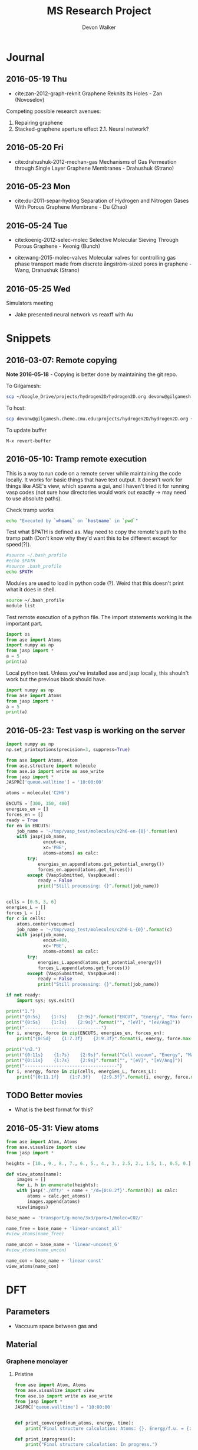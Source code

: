 #+title: MS Research Project
#+author: Devon Walker
#+email: devonw@andrew.cmu.edu

* Journal
** 2016-05-19 Thu
- cite:zan-2012-graph-reknit Graphene Reknits Its Holes - Zan (Novoselov)

Competing possible research avenues:
1. Repairing graphene
2. Stacked-graphene aperture effect
  2.1. Neural network?

** 2016-05-20 Fri
- cite:drahushuk-2012-mechan-gas Mechanisms of Gas Permeation through Single Layer Graphene Membranes - Drahushuk (Strano)

** 2016-05-23 Mon
- cite:du-2011-separ-hydrog Separation of Hydrogen and Nitrogen Gases With  Porous Graphene Membrane - Du (Zhao)

** 2016-05-24 Tue
- cite:koenig-2012-selec-molec Selective Molecular Sieving Through Porous Graphene - Keonig (Bunch)

- cite:wang-2015-molec-valves Molecular valves for controlling gas phase transport made from discrete ångström-sized pores in graphene - Wang, Drahushuk (Strano)

** 2016-05-25 Wed

Simulators meeting
- Jake presented neural network vs reaxff with Au

* Snippets
** 2016-03-07: Remote copying
*Note 2016-05-18* - Copying is better done by maintaining the git repo. 

To Gilgamesh:
#+BEGIN_SRC sh
scp ~/Google_Drive/projects/hydrogen2D/hydrogen2D.org devonw@gilgamesh.cheme.cmu.edu:projects/hydrogen2D
#+END_SRC

To host:
#+BEGIN_SRC sh
scp devonw@gilgamesh.cheme.cmu.edu:projects/hydrogen2D/hydrogen2D.org ~/Google_Drive/projects/hydrogen2D
#+END_SRC

To update buffer
#+BEGIN_SRC 
M-x revert-buffer
#+END_SRC

** 2016-05-10: Tramp remote execution
This is a way to run code on a remote server while maintaining the code locally. It works for basic things that have text output. It doesn't work for things like ASE's view, which spawns a gui, and I haven't tried it for running vasp codes (not sure how directories would work out exactly -> may need to use absolute paths).

Check tramp works
#+begin_src sh :dir /devonw@gilgamesh.cheme.cmu.edu: :results output
echo "Executed by `whoami` on `hostname` in `pwd`"
#+end_srC

#+RESULTS:
: Executed by devonw on gilgamesh.cheme.cmu.edu in /home-guest/devonw

Test what $PATH is defined as. May need to copy the remote's path to the tramp path (Don't know why they'd want this to be different except for speed(?)).
#+begin_src sh :dir /ssh:devonw@gilgamesh.cheme.cmu.edu: :results output
#source ~/.bash_profile
#echo $PATH
#source .bash_profile
echo $PATH
#+end_src

#+RESULTS:
: /opt/kitchingroup/vasp-5.3.5/vtstscripts-914:/home-research/jkitchin/bin:/opt/vtk/bin:/opt/kitchingroup/vasp-5.3.5/ase-s16/tools:/opt/kitchingroup/vasp-5.3.5/jasp-s16/jasp/bin:/opt/kitchingroup/vasp-5.3.5/bin:/usr/mpi/intel/openmpi-1.4-qlc/bin:/opt/kitchingroup/CANOPY/Canopy_64bit/User/bin:/opt/maui/bin:/opt/fav/bin:/usr/local/texlive/2012/bin/x86_64-linux:/opt/intel/Compiler/11.1/072/bin/intel64:/opt/intel/impi/4.0.0.028/intel64/bin:/usr/lib64/qt-3.3/bin:/usr/kerberos/bin:/usr/local/bin:/bin:/usr/bin:/usr/share/pvm3/lib:/sbin:/usr/sbin:/usr/local/sbin

Modules are used to load in python code (?). Weird that this doesn't print what it does in shell.
#+begin_src sh :dir /devonw@gilgamesh.cheme.cmu.edu: :results output
source ~/.bash_profile
module list
#+end_src

#+RESULTS:

Test remote execution of a python file. The import statements working is the important part.
#+BEGIN_SRC python :results output :dir /devonw@gilgamesh.cheme.cmu.edu:
import os
from ase import Atoms
import numpy as np
from jasp import *
a = 5
print(a)
#+END_SRC

#+RESULTS:
: 5

Local python test. Unless you've installed ase and jasp locally, this shouln't work but the previous block should have.
#+BEGIN_SRC python :results output
import numpy as np
from ase import Atoms
from jasp import *
a = 5
print(a)
#+END_SRC

#+RESULTS:

** 2016-05-23: Test vasp is working on the server

#+BEGIN_SRC python
import numpy as np
np.set_printoptions(precision=3, suppress=True)

from ase import Atoms, Atom
from ase.structure import molecule
from ase.io import write as ase_write
from jasp import *
JASPRC['queue.walltime'] = '10:00:00'

atoms = molecule('C2H6')

ENCUTS = [300, 350, 400]
energies_en = []
forces_en = []
ready = True
for en in ENCUTS:
    job_name = '~/tmp/vasp_test/molecules/c2h6-en-{0}'.format(en)
    with jasp(job_name,
              encut=en,
              xc='PBE',
              atoms=atoms) as calc:
        try:
            energies_en.append(atoms.get_potential_energy())
            forces_en.append(atoms.get_forces())
        except (VaspSubmitted, VaspQueued):
            ready = False
            print("Still processing: {}".format(job_name))


cells = [0.5, 3, 6]
energies_L = []
forces_L = []
for c in cells:
    atoms.center(vacuum=c)
    job_name = '~/tmp/vasp_test/molecules/c2h6-L-{0}'.format(c)
    with jasp(job_name,
              encut=400,
              xc='PBE',
              atoms=atoms) as calc:
        try:
            energies_L.append(atoms.get_potential_energy())
            forces_L.append(atoms.get_forces())
        except (VaspSubmitted, VaspQueued):
            ready = False
            print("Still processing: {}".format(job_name))

if not ready:
    import sys; sys.exit()

print("1.")
print("{0:5s}    {1:7s}    {2:9s}".format("ENCUT", "Energy", "Max force"))
print("{0:5s}    {1:7s}    {2:9s}".format("", "[eV]", "[eV/Ang]"))
print("-----------------------------")
for i, energy, force in zip(ENCUTS, energies_en, forces_en):
    print("{0:5d}    {1:7.3f}    {2:9.3f}".format(i, energy, force.max()))

print("\n2.")
print("{0:11s}    {1:7s}    {2:9s}".format("Cell vacuum", "Energy", "Max force"))
print("{0:11s}    {1:7s}    {2:9s}".format("", "[eV]", "[eV/Ang]"))
print("-----------------------------------")
for i, energy, force in zip(cells, energies_L, forces_L):
    print("{0:11.1f}    {1:7.3f}    {2:9.3f}".format(i, energy, force.max()))
#+END_SRC

#+RESULTS:

** TODO Better movies
- What is the best format for this?
** 2016-05-31: View atoms
#+BEGIN_SRC python
from ase import Atom, Atoms
from ase.visualize import view
from jasp import *
    
heights = [10., 9., 8., 7., 6., 5., 4., 3., 2.5, 2., 1.5, 1., 0.5, 0.]

def view_atoms(name):
    images = []
    for i, h in enumerate(heights):
	with jasp('./dft/' + name + '/d={0:0.2f}'.format(h)) as calc:
	    atoms = calc.get_atoms()
	    images.append(atoms)
    view(images)

base_name = 'transport/g-mono/3x3/pore=1/molec=CO2/'

name_free = base_name + 'linear-unconst_all'
#view_atoms(name_free)

name_uncon = base_name + 'linear-unconst_G'
#view_atoms(name_uncon)

name_con = base_name + 'linear-const'
view_atoms(name_con)
#+END_SRC

#+RESULTS:

* DFT
** Parameters
- Vaccuum space between gas and 

** Material
*** Graphene monolayer
**** Pristine

#+BEGIN_SRC python :results output
from ase import Atom, Atoms
from ase.visualize import view
from ase.io import write as ase_write
from jasp import *
JASPRC['queue.walltime'] = '10:00:00'


def print_converged(num_atoms, energy, time):
    print("Final structure calculation: Atoms: {}. Energy/f.u. = {:0.3f}. Calculation time: {:.0f} min.".format(num_atoms, energy, time/60.))

def print_inprogress():
    print("Final structure calculation: In progress.")


a = 2.46
a1 = a * np.array([3.0**0.5/2., -1./2., 0.])
a2 = a * np.array([3.0**0.5/2., 1./2., 0.])
a3 = np.array([0., 0., 18.])

atoms = Atoms([Atom('C', 1./2. * a3),
                  Atom('C', 1./3. * a1 + 1./3. * a2 + 1./2. * a3)],
                  cell=[a1, a2, a3])

name = 'material/g-mono'

with jasp('./dft/' + name,
            encut=520,
            kpts=(6,6,1),
            xc='PBE',          # GGA functional type
            ismear=0,          # Gaussian smearing
            sigma=0.2,         # "Metallic" system smearing
            isif=2,            # relax positions only
            ibrion=2,          # conjugate gradient optimizer
            nsw=90,            # max number of steps to relax
            atoms=atoms) as calc:
    try:
        calc.calculate()
        energy = atoms.get_potential_energy()/len(atoms)
        print_converged(len(atoms), energy, float(get_elapsed_time(calc)))
    except (VaspSubmitted, VaspQueued):
        print_inprogress()
        ready = False
        pass

file_path = './img/' + name + '.png'
ase_write(file_path, atoms)
print('[[' + file_path + ']]')
#+END_SRC

#+RESULTS:
: Final structure calculation: In progress.
: [[./img/material/g-mono.png]]

**** Pore=1 (One carbon defect)
***** Final project

#+BEGIN_SRC python :results output
from ase import Atom, Atoms
from ase.io import write as ase_write
from ase.visualize import view
from jasp import *
import numpy as np
import sys
JASPRC['queue.walltime'] = '10:00:00'


def print_converged(num_atoms, energy, time):
    print("Final structure calculation: Atoms: {}. Energy/f.u. = {:0.3f}. Calculation time: {:.0f} min.".format(num_atoms, energy, time/60.))

def print_inprogress():
    print("Final structure calculation: In progress.")


a = 2.46
a1 = a * np.array([3.0**0.5/2., -1./2., 0.])
a2 = a * np.array([3.0**0.5/2., 1./2., 0.])
a3 = np.array([0., 0., 10.])

unitcell = Atoms([Atom('C', 1./2. * a3),
                  Atom('C', 1./3. * a1 + 1./3. * a2 + 1./2. * a3)],
                  cell=[a1, a2, a3])

i = 3
atoms = unitcell.repeat((i,i,1))

print('Graphene 3x3 pore=1:'.format(i))

del atoms[0]

name = 'material/g-mono/3x3/pore=1/vac=10-nsw=50'

with jasp('./dft/' + name,
            encut=450,
            kpts=(6,6,1),
            xc='PBE',          # GGA functional type
            ismear=0,          # Gaussian smearing
            sigma=0.2,         # "Metallic" system smearing
            isif=2,            # relax positions only
            ibrion=2,          # conjugate gradient optimizer
            nsw=50,            # max number of steps to relax
            atoms=atoms) as calc:
    try:
        calc.calculate()
        energy = atoms.get_potential_energy()/len(atoms)
        print_converged(len(atoms), energy, float(get_elapsed_time(calc)))
    except (VaspSubmitted, VaspQueued):
        print_inprogress()
        ready = False
        pass

file_path = './img/' + name + '.png'
ase_write(file_path, atoms)
print('[[' + file_path + ']]')
#+END_SRC

#+RESULTS:
: Graphene 3x3 pore=1:
: Final structure calculation: Atoms: 17. Energy/f.u. = -8.762. Calculation time: 192 min.
: [[./img/material/g-mono/3x3/pore=1/vac=10-nsw=50.png]]

***** Standard spacing

#+BEGIN_SRC python :results output
from ase import Atom, Atoms
from ase.io import write as ase_write
from ase.visualize import view
from jasp import *
import numpy as np
import sys
#JASPRC['queue.walltime'] = '10:00:00'


def print_converged(num_atoms, energy, time):
    print("Final structure calculation: Atoms: {}. Energy/f.u. = {:0.3f}. Calculation time: {:.0f} min.".format(num_atoms, energy, time/60.))

def print_inprogress():
    print("Final structure calculation: In progress.")


a = 2.46
a1 = a * np.array([3.0**0.5/2., -1./2., 0.])
a2 = a * np.array([3.0**0.5/2., 1./2., 0.])
a3 = np.array([0., 0., 10.])

unitcell = Atoms([Atom('C', 1./2. * a3),
                  Atom('C', 1./3. * a1 + 1./3. * a2 + 1./2. * a3)],
                  cell=[a1, a2, a3])

i = 3
atoms = unitcell.repeat((i,i,1))

print('Graphene 3x3 pore=1:'.format(i))

del atoms[0]

name = 'material/g-mono/3x3/pore=1/vac=10'

with jasp('./dft/' + name,
            encut=520,
            kpts=(6,6,1),
            xc='PBE',          # GGA functional type
            ismear=0,          # Gaussian smearing
            sigma=0.2,         # "Metallic" system smearing
            isif=2,            # relax positions only
            ibrion=2,          # conjugate gradient optimizer
            nsw=90,            # max number of steps to relax
            atoms=atoms) as calc:
    try:
        calc.calculate()
        energy = atoms.get_potential_energy()/len(atoms)
        print_converged(len(atoms), energy, float(get_elapsed_time(calc)))
    except (VaspSubmitted, VaspQueued):
        print_inprogress()
        ready = False
        pass

file_path = './img/' + name + '.png'
ase_write(file_path, atoms)
print('[[' + file_path + ']]')
#+END_SRC

#+RESULTS:
: Graphene 3x3 pore=1:
: Final structure calculation: Atoms: 17. Energy/f.u. = -8.759. Calculation time: 188 min.
: [[./img/material/g-mono/3x3/pore=1/vac=10.png]]

***** Wide vaccuum

#+BEGIN_SRC python :results output
from ase import Atom, Atoms
from ase.io import write as ase_write
from ase.visualize import view
from jasp import *
import numpy as np
import sys


def print_converged(num_atoms, energy, time):
    print("Final structure calculation: Atoms: {}. Energy/f.u. = {:0.3f}. Calculation time: {:.0f} min.".format(num_atoms, energy, time/60.))

def print_inprogress():
    print("Final structure calculation: In progress.")


a = 2.46
a1 = a * np.array([3.0**0.5/2., -1./2., 0.])
a2 = a * np.array([3.0**0.5/2., 1./2., 0.])
a3 = np.array([0., 0., 20.])

unitcell = Atoms([Atom('C', 1./2. * a3),
                  Atom('C', 1./3. * a1 + 1./3. * a2 + 1./2. * a3)],
                  cell=[a1, a2, a3])

i = 3
atoms = unitcell.repeat((i,i,1))

print('Graphene 3x3 pore=1:'.format(i))

del atoms[0]

name = 'material/g-mono/3x3/pore=1/vac=20'
file_path = './img/' + name + '.png'
ase_write(file_path, atoms)
print('[[' + file_path + ']]')

with jasp('./dft/' + name,
            encut=520,
            kpts=(6,6,1),
            xc='PBE',          # GGA functional type
            ismear=0,          # Gaussian smearing
            sigma=0.2,         # "Metallic" system smearing
            isif=2,            # relax positions only
            ibrion=2,          # conjugate gradient optimizer
            nsw=100,            # max number of steps to relax
            atoms=atoms) as calc:
    try:
        calc.calculate()
        energy = atoms.get_potential_energy()/len(atoms)
        print_converged(len(atoms), energy, float(get_elapsed_time(calc)))
    except (VaspSubmitted, VaspQueued):
        print_inprogress()
        ready = False
        pass
#+END_SRC

#+RESULTS:
: Graphene 3x3 pore=1:
: [[./img/material/g-mono/3x3/pore=1/vac=20.png]]
: Final structure calculation: Atoms: 17. Energy/f.u. = -8.760. Calculation time: 589 min.

**** Pore=10 (Ten carbon defect)
***** 4x4
#+BEGIN_SRC python :results output
from ase import Atom, Atoms
from ase.io import write as ase_write
from ase.visualize import view
from jasp import *
import numpy as np
import sys
#JASPRC['queue.walltime'] = '10:00:00'


def print_converged(num_atoms, energy, time):
    print("Final structure calculation: Atoms: {}. Energy/f.u. = {:0.3f}. Calculation time: {:.0f} min.".format(num_atoms, energy, time/60.))

def print_inprogress():
    print("Final structure calculation: In progress.")


a = 2.46
a1 = a * np.array([3.0**0.5/2., -1./2., 0.])
a2 = a * np.array([3.0**0.5/2., 1./2., 0.])
a3 = np.array([0., 0., 20.])

unitcell = Atoms([Atom('C', 1./2. * a3),
                  Atom('C', 1./3. * a1 + 1./3. * a2 + 1./2. * a3)],
                  cell=[a1, a2, a3])

i = 4
atoms = unitcell.repeat((i,i,1))

print('Graphene 4x4 pore=10:'.format(i))
del atoms[26]
del atoms[17:21]
del atoms[11:15]
del atoms[5]

name = 'material/g-mono/4x4/pore=10/vac=16'

with jasp('./dft/' + name,
            encut=520,
            kpts=(6,6,1),
            xc='PBE',          # GGA functional type
            ismear=0,          # Gaussian smearing
            sigma=0.2,         # "Metallic" system smearing
            isif=2,            # relax positions only
            ibrion=2,          # conjugate gradient optimizer
            nsw=90,            # max number of steps to relax
            atoms=atoms) as calc:
    try:
        calc.calculate()
        energy = atoms.get_potential_energy()/len(atoms)
        print_converged(len(atoms), energy, float(get_elapsed_time(calc)))
    except (VaspSubmitted, VaspQueued):
        print_inprogress()
        ready = False
        pass

file_path = './img/' + name + '.png'
ase_write(file_path, atoms.repeat((3,3,1)))
print('[[' + file_path + ']]')
#+END_SRC

#+RESULTS:
: Graphene 4x4 pore=10:
: Final structure calculation: Atoms: 22. Energy/f.u. = -8.167. Calculation time: 1933 min.
: [[./img/material/g-mono/4x4/pore=10/vac=16.png]]

***** 5x5
#+BEGIN_SRC python :results output
from ase import Atom, Atoms
from ase.io import write as ase_write
from ase.visualize import view
from jasp import *
import numpy as np
import sys
#JASPRC['queue.walltime'] = '10:00:00'


def print_converged(num_atoms, energy, time):
    print("Final structure calculation: Atoms: {}. Energy/f.u. = {:0.3f}. Calculation time: {:.0f} min.".format(num_atoms, energy, time/60.))

def print_inprogress():
    print("Final structure calculation: In progress.")


a = 2.46
a1 = a * np.array([3.0**0.5/2., -1./2., 0.])
a2 = a * np.array([3.0**0.5/2., 1./2., 0.])
a3 = np.array([0., 0., 20.])

unitcell = Atoms([Atom('C', 1./2. * a3),
                  Atom('C', 1./3. * a1 + 1./3. * a2 + 1./2. * a3)],
                  cell=[a1, a2, a3])

i = 5
atoms = unitcell.repeat((i,i,1))

print('Graphene 5x5 pore=10:'.format(i))
del atoms[32:35]
del atoms[23:27]
del atoms[15:18]

name = 'material/g-mono/5x5/pore=10/vac=16'

with jasp('./dft/' + name,
            encut=520,
            kpts=(6,6,1),
            xc='PBE',          # GGA functional type
            ismear=0,          # Gaussian smearing
            sigma=0.2,         # "Metallic" system smearing
            isif=2,            # relax positions only
            ibrion=2,          # conjugate gradient optimizer
            nsw=90,            # max number of steps to relax
            atoms=atoms) as calc:
    try:
        calc.calculate()
        energy = atoms.get_potential_energy()/len(atoms)
        print_converged(len(atoms), energy, float(get_elapsed_time(calc)))
    except (VaspSubmitted, VaspQueued):
        print_inprogress()
        ready = False
        pass

file_path = './img/' + name + '.png'
ase_write(file_path, atoms.repeat((3,3,1)))
print('[[' + file_path + ']]')
#+END_SRC

#+RESULTS:
: Graphene 5x5 pore=10:
: Final structure calculation: In progress.
: [[./img/material/g-mono/5x5/pore=10/vac=16.png]]

***** 6x6
#+BEGIN_SRC python :results output
from ase import Atom, Atoms
from ase.io import write as ase_write
from ase.visualize import view
from jasp import *
import numpy as np
import sys
#JASPRC['queue.walltime'] = '10:00:00'


def print_converged(num_atoms, energy, time):
    print("Final structure calculation: Atoms: {}. Energy/f.u. = {:0.3f}. Calculation time: {:.0f} min.".format(num_atoms, energy, time/60.))

def print_inprogress():
    print("Final structure calculation: In progress.")

cell_height = 16.
a = 2.46
a1 = a * np.array([3.0**0.5/2., -1./2., 0.])
a2 = a * np.array([3.0**0.5/2., 1./2., 0.])
a3 = np.array([0., 0., cell_height])

unitcell = Atoms([Atom('C', 1./2. * a3),
                  Atom('C', 1./3. * a1 + 1./3. * a2 + 1./2. * a3)],
                  cell=[a1, a2, a3])

i = 6
atoms = unitcell.repeat((i,i,1))

print('Graphene {0:1.1f}x{0:1.1f} pore=10:'.format(i))
del atoms[52]
del atoms[39:43]
del atoms[29:33]
del atoms[19]


name = 'material/g-mono/6x6/pore=10/vac=16'

with jasp('./dft/' + name,
            encut=520,
            kpts=(6,6,1),
            xc='PBE',          # GGA functional type
            ismear=0,          # Gaussian smearing
            sigma=0.2,         # "Metallic" system smearing
            isif=2,            # relax positions only
            ibrion=2,          # conjugate gradient optimizer
            nsw=90,            # max number of steps to relax
            atoms=atoms) as calc:
    try:
        calc.calculate()
        energy = atoms.get_potential_energy()/len(atoms)
        print_converged(len(atoms), energy, float(get_elapsed_time(calc)))
    except (VaspSubmitted, VaspQueued):
        print_inprogress()
        ready = False
        pass

file_path = './img/' + name + '.png'
ase_write(file_path, atoms.repeat((3,3,1)))
print('[[' + file_path + ']]')
#+END_SRC

#+RESULTS:
: Graphene 6.0x6.0 pore=10:
: Final structure calculation: In progress.
: [[./img/material/g-mono/6x6/pore=10/vac=16.png]]

*** Graphene bilayer

**** Pristine
Structure obtained from https://www.tfkp.physik.uni-erlangen.de/download/theses/master_daniel-branski.pdf.

#+BEGIN_SRC python :results drawer
import sys

from ase import Atom, Atoms
from ase.visualize import view
from ase.io import write as ase_write
from jasp import *
JASPRC['queue.walltime'] = '10:00:00'


def print_converged(num_atoms, energy, time):
    print("Final structure calculation: Atoms: {}. Energy/f.u. = {:0.3f}. Calculation time: {:.0f} min.".format(num_atoms, energy, time/60.))

def print_inprogress():
    print("Final structure calculation: In progress.")


a = 2.46  # lattice constant
b = 3.49  # interlayer distance
gap = np.array([0., 0., b])
vac = 20. # vaccuum on either side of graphene

a1 = a * np.array([3.0**0.5/2., -1./2., 0.])
a2 = a * np.array([3.0**0.5/2., 1./2., 0.])
a3 = np.array([0., 0., vac])

layer1_height = 1./2. * (a3 + gap)
layer2_height = 1./2. * (a3 - gap)
rA1 = 0. + layer1_height
rB1 = a * np.array([1./3.**0.5, 0., 0.]) + layer1_height
rA2 = a * np.array([1./3.**0.5, 0., 0.]) + layer2_height
rB2 = a * np.array([2./3.**0.5, 0., 0.]) + layer2_height

atoms = Atoms([Atom('C', rA1),
               Atom('C', rB1),
               Atom('C', rA2),
               Atom('C', rB2)],
               cell=[a1, a2, a3])

name = 'material/g-bi'

with jasp('./dft/' + name,
            encut=520,
            kpts=(6,6,1),
            xc='PBE',          # GGA functional type
            ismear=0,          # Gaussian smearing
            sigma=0.2,         # "Metallic" system smearing
            isif=2,            # relax positions only
            ibrion=2,          # conjugate gradient optimizer
            nsw=90,            # max number of steps to relax
            atoms=atoms) as calc:
    try:
        calc.calculate()
        energy = atoms.get_potential_energy()/len(atoms)
        print_converged(len(atoms), energy, float(get_elapsed_time(calc)))
    except (VaspSubmitted, VaspQueued):
        print_inprogress()
        ready = False
        pass

file_path = './img/' + name + '.png'
ase_write(file_path, atoms)
print('[[' + file_path + ']]')
#+END_SRC

#+RESULTS:
:RESULTS:
Final structure calculation: In progress.
[[./img/material/g-bi.png]]
:END:

**** Pore=1

#+BEGIN_SRC python :results drawer
import sys

from ase import Atom, Atoms
from ase.visualize import view
from ase.io import write as ase_write
from jasp import *
JASPRC['queue.walltime'] = '10:00:00'


def print_converged(num_atoms, energy, time):
    print("Final structure calculation: Atoms: {}. Energy/f.u. = {:0.3f}. Calculation time: {:.0f} min.".format(num_atoms, energy, time/60.))

def print_inprogress():
    print("Final structure calculation: In progress.")


a = 2.46  # lattice constant
b = 3.49  # interlayer distance
gap = np.array([0., 0., b])
vac = 20. # vaccuum on either side of graphene

a1 = a * np.array([3.0**0.5/2., -1./2., 0.])
a2 = a * np.array([3.0**0.5/2., 1./2., 0.])
a3 = np.array([0., 0., vac])

layer1_height = 1./2. * (a3 + gap)
layer2_height = 1./2. * (a3 - gap)
rA1 = 0. + layer1_height
rB1 = a * np.array([1./3.**0.5, 0., 0.]) + layer1_height
rA2 = a * np.array([1./3.**0.5, 0., 0.]) + layer2_height
rB2 = a * np.array([2./3.**0.5, 0., 0.]) + layer2_height

atoms = Atoms([Atom('C', rA1),
               Atom('C', rB1),
               Atom('C', rA2),
               Atom('C', rB2)],
               cell=[a1, a2, a3])

i = 3
atoms = atoms.repeat([i,i,1])
del atoms[17:19]

name = 'material/g-bi/3x3/pore=1'
view(atoms)
with jasp('./dft/' + name,
            encut=520,
            kpts=(6,6,1),
            xc='PBE',          # GGA functional type
            ismear=0,          # Gaussian smearing
            sigma=0.2,         # "Metallic" system smearing
            isif=2,            # relax positions only
            ibrion=2,          # conjugate gradient optimizer
            nsw=90,            # max number of steps to relax
            atoms=atoms) as calc:
    try:
        calc.calculate()
        energy = atoms.get_potential_energy()/len(atoms)
        print_converged(len(atoms), energy, float(get_elapsed_time(calc)))
    except (VaspSubmitted, VaspQueued):
        print_inprogress()
        ready = False
        pass

file_path = './img/' + name + '.png'
ase_write(file_path, atoms)
print('[[' + file_path + ']]')
#+END_SRC

#+RESULTS:
:RESULTS:
:END:

**** Pore=10

#+BEGIN_SRC python :results drawer
import sys

from ase import Atom, Atoms
from ase.visualize import view
from ase.io import write as ase_write
from jasp import *
JASPRC['queue.walltime'] = '10:00:00'


def print_converged(num_atoms, energy, time):
    print("Final structure calculation: Atoms: {}. Energy/f.u. = {:0.3f}. Calculation time: {:.0f} min.".format(num_atoms, energy, time/60.))

def print_inprogress():
    print("Final structure calculation: In progress.")


a = 2.46  # lattice constant
b = 3.49  # interlayer distance
gap = np.array([0., 0., b])
vac = 20. # vaccuum on either side of graphene

a1 = a * np.array([3.0**0.5/2., -1./2., 0.])
a2 = a * np.array([3.0**0.5/2., 1./2., 0.])
a3 = np.array([0., 0., vac])

layer1_height = 1./2. * (a3 + gap)
layer2_height = 1./2. * (a3 - gap)
rA1 = 0. + layer1_height
rB1 = a * np.array([1./3.**0.5, 0., 0.]) + layer1_height
rA2 = a * np.array([1./3.**0.5, 0., 0.]) + layer2_height
rB2 = a * np.array([2./3.**0.5, 0., 0.]) + layer2_height

atoms = Atoms([Atom('C', rA1),
               Atom('C', rB1),
               Atom('C', rA2),
               Atom('C', rB2)],
               cell=[a1, a2, a3])

i = 6
atoms = atoms.repeat([i,i,1])
# layer 1 pore
del atoms[108]
del atoms[104]
del atoms[84:86]
del atoms[80:82]
del atoms[60:62]
del atoms[56:58]

# layer 2 pore
del atoms[75:79]
del atoms[55:60]
del atoms[35]
name = 'material/g-bi/6x6/pore=10'
view(atoms)
sys.exit()
with jasp('./dft/' + name,
            encut=520,
            kpts=(6,6,1),
            xc='PBE',          # GGA functional type
            ismear=0,          # Gaussian smearing
            sigma=0.2,         # "Metallic" system smearing
            isif=2,            # relax positions only
            ibrion=2,          # conjugate gradient optimizer
            nsw=90,            # max number of steps to relax
            atoms=atoms) as calc:
    try:
        calc.calculate()
        energy = atoms.get_potential_energy()/len(atoms)
        print_converged(len(atoms), energy, float(get_elapsed_time(calc)))
    except (VaspSubmitted, VaspQueued):
        print_inprogress()
        ready = False
        pass

file_path = './img/' + name + '.png'
ase_write(file_path, atoms)
print('[[' + file_path + ']]')
#+END_SRC

#+RESULTS:
:RESULTS:
:END:


*** Graphene trilayer

** Transport
*** Graphene monolayer
**** 3x3 pore=1 - linear
***** H2

#+BEGIN_SRC python
import copy
import numpy as np
import matplotlib.pyplot as plt
from scipy.interpolate import interp1d
import sys

from ase import Atom, Atoms
from ase.constraints import FixAtoms
from ase.visualize import view
from jasp import *

def print_converged(i, energy, time):
    print("Distance: {:5.2f}. Energy = {:8.3f}. Calculation time: {:3.0f} min.".format(i, energy, time/60.))

def print_inprogress(i):
    print("Distance: {:5.2f}. In progress.".format(i))

def print_unconverged(i):
    print("Distance: {:5.2f}. Did not converge.".format(i))


# Graphene base
with jasp('dft/material/g-mono/3x3/pore=1/vac=20') as calc:
    graphene = calc.get_atoms()
plane_height = 10.
defect_pos = np.array([0, 0., plane_height]) # defect position


# Transport initial images. Distance of molecule's center from grahene plane
heights = [10., 9., 8., 7., 6., 5., 4., 3., 2.5, 2., 1.5, 1., 0.5, 0.]
atoms =  [Atoms(graphene) for i in range(len(heights))]
HH_bond = 0.74 # Bond length [Ang]
for i, h in enumerate(heights):
    H2 = Atoms([Atom('H', defect_pos + (0, 0, h - HH_bond/2.)),
                Atom('H', defect_pos + (0, 0, h + HH_bond/2.))])
    atoms[i].extend(H2)


# Hydrogen fixed position constraint
for atom in atoms[0]:
    if atom.symbol == 'H':
        hydrogen_constraint = [FixAtoms(indices=[atom.index])]
        break

# Graphene constraint
# (for comparison with final project results)
graphene_constraint = [FixAtoms(indices=[atom.index for atom in atoms[0] if atom.symbol=='C'])]

# Make images with constraints
atoms_free = copy.deepcopy(atoms)

atoms_uncon = copy.deepcopy(atoms)
for i in range(len(heights)):
    atoms_uncon[i].set_constraint(hydrogen_constraint)

atoms_con = copy.deepcopy(atoms)
for i in range(len(heights)):
    atoms_con[i].set_constraint(hydrogen_constraint + graphene_constraint)

ready = True
def calculate(name, atoms, TE):
    for i, h in enumerate(heights):
        with jasp('./dft/' + name + '/d={0:0.2f}'.format(h),
                    encut=520,
                    kpts=(6,6,1),
                    xc='PBE',          # GGA functional type
                    ismear=0,          # Gaussian smearing
                    sigma=0.2,         # "Metallic" system smearing
                    isif=2,            # relax positions only
                    ibrion=2,          # conjugate gradient optimizer
                    nsw=100,            # max number of steps to relax
                    atoms=atoms[i]) as calc:
            try:
                calc.calculate()
                energy = atoms[i].get_potential_energy()
                TE.append(energy)
                print_converged(h, energy, float(get_elapsed_time(calc)))
            except (VaspSubmitted, VaspQueued):
                print_inprogress(h)
                ready = False
                pass


base_name = 'transport/g-mono/3x3/pore=1/molec=H2/'

print('Unconstrained graphene, unconstrained hydrogen:')
name_free = base_name + 'linear-unconst_all'
TE_free = []
calculate(name_free, atoms_free, TE_free)

print('')
print('Unconstrained graphene, constrained leading hydrogen:')
name_uncon = base_name + 'linear-unconst_G'
TE_uncon = []
calculate(name_uncon, atoms_uncon, TE_uncon)

print('')
print('Constrained graphene, constrained leading hydrogen:')
name_con = base_name + 'linear-const'
TE_con = []
calculate(name_con, atoms_con, TE_con)

if not ready:
    sys.exit()

# Consider the change in energy from lowest energy state
TE_free = np.array(TE_free)
TE_free -= min(TE_free)
TE_uncon = np.array(TE_uncon)
TE_uncon -= min(TE_uncon)
TE_con = np.array(TE_con)
TE_con -= min(TE_con)


def plot_spline(x, y, plt, style):
    spline = interp1d(x, y, kind='cubic')
    x_lin = np.linspace(0,10,1000)
    plt.plot(x_lin, spline(x_lin), style)


# Plot a comparison of the total energies of each constraint type
print('')
file_path = './img/' + base_name + 'TE-comparison.png'
h_lin = np.linspace(0,10,1000)
spline_free = interp1d(heights, TE_free, kind='cubic')
plt.plot(heights, TE_free, 'ro', label='No constraints')
plt.plot(heights, TE_uncon, 'go', label='Leading H atom constrained')
plt.plot(heights, TE_con, 'bo', label='Leading H + graphene constrained')
plot_spline(heights, TE_free, plt, 'r-')
plot_spline(heights, TE_uncon, plt, 'g-')
plot_spline(heights, TE_con, plt, 'b-')
plt.xlabel('Height ($\AA$)')
plt.ylabel('Total Energy (eV)')
plt.xlim([0,10])
#plt.ylim([0,0.1])
plt.legend()
plt.savefig(file_path)
print('[[' + file_path + ']]')
#+END_SRC

#+RESULTS:
#+begin_example
Unconstrained graphene, unconstrained hydrogen:
Distance: 10.00. Energy = -155.683. Calculation time: 199 min.
Distance:  9.00. Energy = -155.683. Calculation time: 628 min.
Distance:  8.00. Energy = -155.683. Calculation time: 105 min.
Distance:  7.00. Energy = -155.684. Calculation time: 103 min.
Distance:  6.00. Energy = -155.684. Calculation time: 105 min.
Distance:  5.00. Energy = -155.687. Calculation time: 106 min.
Distance:  4.00. Energy = -155.695. Calculation time: 350 min.
Distance:  3.00. Energy = -155.690. Calculation time: 356 min.
Distance:  2.50. Energy = -155.637. Calculation time: 798 min.
Distance:  2.00. Energy = -155.677. Calculation time: 1715 min.
Distance:  1.50. Energy = -155.677. Calculation time: 2157 min.
Distance:  1.00. Energy = -155.238. Calculation time: 2113 min.
Distance:  0.50. Energy = -155.239. Calculation time: 1454 min.
Distance:  0.00. Energy = -155.239. Calculation time: 888 min.

Unconstrained graphene, constrained leading hydrogen:
Distance: 10.00. Energy = -155.683. Calculation time: 355 min.
Distance:  9.00. Energy = -155.683. Calculation time: 374 min.
Distance:  8.00. Energy = -155.683. Calculation time: 169 min.
Distance:  7.00. Energy = -155.683. Calculation time: 168 min.
Distance:  6.00. Energy = -155.684. Calculation time: 169 min.
Distance:  5.00. Energy = -155.686. Calculation time: 170 min.
Distance:  4.00. Energy = -155.694. Calculation time: 169 min.
Distance:  3.00. Energy = -155.690. Calculation time: 169 min.
Distance:  2.50. Energy = -155.613. Calculation time: 210 min.
Distance:  2.00. Energy = -155.674. Calculation time: 1248 min.
Distance:  1.50. Energy = -155.605. Calculation time: 2107 min.
Distance:  1.00. Energy = -153.879. Calculation time: 411 min.
Distance:  0.50. Energy = -155.118. Calculation time:  82 min.
Distance:  0.00. Energy = -155.238. Calculation time: 1181 min.

Constrained graphene, constrained leading hydrogen:
Distance: 10.00. Energy = -155.683. Calculation time: 157 min.
Distance:  9.00. Energy = -155.683. Calculation time: 157 min.
Distance:  8.00. Energy = -155.683. Calculation time: 165 min.
Distance:  7.00. Energy = -155.684. Calculation time: 156 min.
Distance:  6.00. Energy = -155.684. Calculation time: 361 min.
Distance:  5.00. Energy = -155.687. Calculation time: 352 min.
Distance:  4.00. Energy = -155.695. Calculation time: 362 min.
Distance:  3.00. Energy = -155.690. Calculation time: 363 min.
Distance:  2.50. Energy = -155.611. Calculation time: 370 min.
Distance:  2.00. Energy = -155.283. Calculation time: 349 min.
Distance:  1.50. Energy = -154.461. Calculation time: 377 min.
Distance:  1.00. Energy = -153.815. Calculation time: 298 min.
Distance:  0.50. Energy = -154.247. Calculation time: 316 min.
Distance:  0.00. Energy = -154.990. Calculation time: 232 min.

[[./img/transport/g-mono/3x3/pore=1/molec=H2/TE-comparison.png]]
#+end_example

***** H2 (NEB)

#+BEGIN_SRC python
import copy
import numpy as np
import matplotlib.pyplot as plt
from scipy.interpolate import interp1d
import sys

from ase import Atom, Atoms
from ase.constraints import FixAtoms
from ase.neb import NEB
from ase.visualize import view
from jasp import *

def print_converged(i, energy, time):
    print("Distance: {:5.2f}. Energy = {:8.3f}. Calculation time: {:3.0f} min.".format(i, energy, time/60.))

def print_inprogress(i):
    print("Distance: {:5.2f}. In progress.".format(i))

def print_unconverged(i):
    print("Distance: {:5.2f}. Did not converge.".format(i))


# Graphene base
with jasp('dft/material/g-mono/3x3/pore=1/vac=20') as calc:
    graphene = calc.get_atoms()
plane_height = 10.
defect_pos = np.array([0, 0., plane_height]) # defect position


# Transport initial images. Distance of molecule's center from grahene plane
heights = [10., 9., 8., 7., 6., 5., 4., 3., 2.5, 2., 1.5, 1., 0.5, 0.]
atoms =  [Atoms(graphene) for i in range(len(heights))]
HH_bond = 0.74 # Bond length [Ang]
for i, h in enumerate(heights):
    H2 = Atoms([Atom('H', defect_pos + (0, 0, h - HH_bond/2.)),
                Atom('H', defect_pos + (0, 0, h + HH_bond/2.))])
    atoms[i].extend(H2)


# Hydrogen fixed position constraint
for atom in atoms[0]:
    if atom.symbol == 'H':
        hydrogen_constraint = [FixAtoms(indices=[atom.index])]
        break

# Graphene constraint
# (for comparison with final project results)
graphene_constraint = [FixAtoms(indices=[atom.index for atom in atoms[0] if atom.symbol=='C'])]

# Make images with constraints
atoms_free = copy.deepcopy(atoms)


ready = True
def calculate(name, atoms, TE):
    for i, h in enumerate(heights):
        with jasp('./dft/' + name + '/d={0:0.2f}'.format(h),
                    encut=520,
                    kpts=(6,6,1),
                    xc='PBE',          # GGA functional type
                    ismear=0,          # Gaussian smearing
                    sigma=0.2,         # "Metallic" system smearing
                    isif=2,            # relax positions only
                    ibrion=2,          # conjugate gradient optimizer
                    nsw=100,            # max number of steps to relax
                    atoms=atoms[i]) as calc:
            try:
                calc.calculate()
                energy = atoms[i].get_potential_energy()
                TE.append(energy)
                print_converged(h, energy, float(get_elapsed_time(calc)))
            except (VaspSubmitted, VaspQueued):
                print_inprogress(h)
                ready = False
                pass


base_name = 'transport/g-mono/3x3/pore=1/molec=H2/'


name_free = base_name + 'linear-unconst_all'
TE_free = []
calculate(name_free, atoms_free, TE_free)


if not ready:
    sys.exit()

# Consider the change in energy from lowest energy state
TE_free = np.array(TE_free)
TE_free -= min(TE_free)
TE_uncon = np.array(TE_uncon)
TE_uncon -= min(TE_uncon)
TE_con = np.array(TE_con)
TE_con -= min(TE_con)


def plot_spline(x, y, plt, style):
    spline = interp1d(x, y, kind='cubic')
    x_lin = np.linspace(0,10,1000)
    plt.plot(x_lin, spline(x_lin), style)


# Plot a comparison of the total energies of each constraint type
print('')
file_path = './img/' + base_name + 'TE-comparison.png'
h_lin = np.linspace(0,10,1000)
spline_free = interp1d(heights, TE_free, kind='cubic')
plt.plot(heights, TE_free, 'ro', label='No constraints')
plt.plot(heights, TE_uncon, 'go', label='Leading H atom constrained')
plt.plot(heights, TE_con, 'bo', label='Leading H + graphene constrained')
plot_spline(heights, TE_free, plt, 'r-')
plot_spline(heights, TE_uncon, plt, 'g-')
plot_spline(heights, TE_con, plt, 'b-')
plt.xlabel('Height ($\AA$)')
plt.ylabel('Total Energy (eV)')
plt.xlim([0,10])
#plt.ylim([0,0.1])
plt.legend()
plt.savefig(file_path)
print('[[' + file_path + ']]')
#+END_SRC

#+RESULTS:
#+begin_example
Unconstrained graphene, unconstrained hydrogen:
Distance: 10.00. Energy = -155.683. Calculation time: 199 min.
Distance:  9.00. Energy = -155.683. Calculation time: 628 min.
Distance:  8.00. Energy = -155.683. Calculation time: 105 min.
Distance:  7.00. Energy = -155.684. Calculation time: 103 min.
Distance:  6.00. Energy = -155.684. Calculation time: 105 min.
Distance:  5.00. Energy = -155.687. Calculation time: 106 min.
Distance:  4.00. Energy = -155.695. Calculation time: 350 min.
Distance:  3.00. Energy = -155.690. Calculation time: 356 min.
Distance:  2.50. Energy = -155.637. Calculation time: 798 min.
Distance:  2.00. Energy = -155.677. Calculation time: 1715 min.
Distance:  1.50. Energy = -155.677. Calculation time: 2157 min.
Distance:  1.00. Energy = -155.238. Calculation time: 2113 min.
Distance:  0.50. Energy = -155.239. Calculation time: 1454 min.
Distance:  0.00. Energy = -155.239. Calculation time: 888 min.

Unconstrained graphene, constrained leading hydrogen:
Distance: 10.00. Energy = -155.683. Calculation time: 355 min.
Distance:  9.00. Energy = -155.683. Calculation time: 374 min.
Distance:  8.00. Energy = -155.683. Calculation time: 169 min.
Distance:  7.00. Energy = -155.683. Calculation time: 168 min.
Distance:  6.00. Energy = -155.684. Calculation time: 169 min.
Distance:  5.00. Energy = -155.686. Calculation time: 170 min.
Distance:  4.00. Energy = -155.694. Calculation time: 169 min.
Distance:  3.00. Energy = -155.690. Calculation time: 169 min.
Distance:  2.50. Energy = -155.613. Calculation time: 210 min.
Distance:  2.00. Energy = -155.674. Calculation time: 1248 min.
Distance:  1.50. Energy = -155.605. Calculation time: 2107 min.
Distance:  1.00. Energy = -153.879. Calculation time: 411 min.
Distance:  0.50. Energy = -155.118. Calculation time:  82 min.
Distance:  0.00. Energy = -155.238. Calculation time: 1181 min.

Constrained graphene, constrained leading hydrogen:
Distance: 10.00. Energy = -155.683. Calculation time: 157 min.
Distance:  9.00. Energy = -155.683. Calculation time: 157 min.
Distance:  8.00. Energy = -155.683. Calculation time: 165 min.
Distance:  7.00. Energy = -155.684. Calculation time: 156 min.
Distance:  6.00. Energy = -155.684. Calculation time: 361 min.
Distance:  5.00. Energy = -155.687. Calculation time: 352 min.
Distance:  4.00. Energy = -155.695. Calculation time: 362 min.
Distance:  3.00. Energy = -155.690. Calculation time: 363 min.
Distance:  2.50. Energy = -155.611. Calculation time: 370 min.
Distance:  2.00. Energy = -155.283. Calculation time: 349 min.
Distance:  1.50. Energy = -154.461. Calculation time: 377 min.
Distance:  1.00. Energy = -153.815. Calculation time: 298 min.
Distance:  0.50. Energy = -154.247. Calculation time: 316 min.
Distance:  0.00. Energy = -154.990. Calculation time: 232 min.

[[./img/transport/g-mono/3x3/pore=1/molec=H2/TE-comparison.png]]
#+end_example
      
***** N2

#+BEGIN_SRC python
import copy
import numpy as np
import matplotlib.pyplot as plt
import sys

from ase import Atom, Atoms
from ase.constraints import FixAtoms
from ase.visualize import view
from jasp import *

def print_converged(i, energy, time):
    print("Distance: {:5.2f}. Energy = {:8.3f}. Calculation time: {:3.0f} min.".format(i, energy, time/60.))

def print_inprogress(i):
    print("Distance: {:5.2f}. In progress.".format(i))

def print_unconverged(i):
    print("Distance: {:5.2f}. Did not converge.".format(i))


# Graphene base
with jasp('dft/material/g-mono/3x3/pore=1/vac=20') as calc:
    graphene = calc.get_atoms()
plane_height = 10.
defect_pos = np.array([0, 0., plane_height]) # defect position


# Transport initial images. Distance of molecule's center from grahene plane
heights = [10., 9., 8., 7., 6., 5., 4., 3., 2.5, 2., 1.5, 1., 0.5, 0.]
atoms =  [Atoms(graphene) for i in range(len(heights))]
bond1 = 1.13 # Bond length [Ang]
for i, h in enumerate(heights):
    N2 = Atoms([Atom('N', defect_pos + (0, 0, h - bond1/2.)),
                Atom('N', defect_pos + (0, 0, h + bond1/2.))])
    atoms[i].extend(N2)


# Fixed position constraint
for atom in atoms[0]:
    if atom.symbol == 'N':
        molecule_constraint = [FixAtoms(indices=[atom.index])]
        break

# Graphene constraint
# (for comparison with final project results)
graphene_constraint = [FixAtoms(indices=[atom.index for atom in atoms[0] if atom.symbol=='C'])]

# Make images with constraints
atoms_free = copy.deepcopy(atoms)

atoms_uncon = copy.deepcopy(atoms)
for i in range(len(heights)):
    atoms_uncon[i].set_constraint(molecule_constraint)

atoms_con = copy.deepcopy(atoms)
for i in range(len(heights)):
    atoms_con[i].set_constraint(molecule_constraint + graphene_constraint)

ready = True
def calculate(name, atoms, TE):
    for i, h in enumerate(heights):
        with jasp('./dft/' + name + '/d={0:0.2f}'.format(h),
                    encut=520,
                    kpts=(6,6,1),
                    xc='PBE',          # GGA functional type
                    ismear=0,          # Gaussian smearing
                    sigma=0.2,         # "Metallic" system smearing
                    isif=2,            # relax positions only
                    ibrion=2,          # conjugate gradient optimizer
                    nsw=100,            # max number of steps to relax
                    atoms=atoms[i]) as calc:
            try:
                calc.calculate()
                energy = atoms[i].get_potential_energy()
                TE.append(energy)
                print_converged(h, energy, float(get_elapsed_time(calc)))
            except (VaspSubmitted, VaspQueued):
                print_inprogress(h)
                ready = False
                pass


base_name = 'transport/g-mono/3x3/pore=1/molec=N2/'

#print('Unconstrained graphene, unconstrained hydrogen:')
#name_free = base_name + 'linear-unconst_all'
#TE_free = []
#calculate(name_free, atoms_free, TE_free)
#
#print('')
#print('Unconstrained graphene, constrained leading hydrogen:')
#name_uncon = base_name + 'linear-unconst_G'
#TE_uncon = []
#calculate(name_uncon, atoms_uncon, TE_uncon)

print('')
print('Constrained graphene, constrained leading atom:')
name_con = base_name + 'linear-const'
TE_con = []
calculate(name_con, atoms_con, TE_con)

if not ready:
    sys.exit()
sys.exit()

# Consider the change in energy from lowest energy state
TE_free = np.array(TE_free)
TE_free -= min(TE_free)
TE_uncon = np.array(TE_uncon)
TE_uncon -= min(TE_uncon)
TE_con = np.array(TE_con)
TE_con -= min(TE_con)


# Plot a comparison of the total energies of each constraint type
print('')
file_path = './img/' + base_name + 'TE-comparison.png'
plt.plot(heights, TE_free, label='No constraints')
plt.plot(heights, TE_uncon, label='Leading H atom constrained')
plt.plot(heights, TE_con, label='All constrained')
plt.xlabel('Height ($\AA$)')
plt.ylabel('Total Energy (eV)')
plt.ylim([0,0.1])
plt.legend()
plt.savefig(file_path)
print('[[' + file_path + ']]')
#+END_SRC

#+RESULTS:
#+begin_example

Constrained graphene, constrained leading hydrogen:
Distance: 10.00. Energy = -165.547. Calculation time: 202 min.
Distance:  9.00. Energy = -165.547. Calculation time: 194 min.
Distance:  8.00. Energy = -165.547. Calculation time: 203 min.
Distance:  7.00. Energy = -165.546. Calculation time: 201 min.
Distance:  6.00. Energy = -165.547. Calculation time: 202 min.
Distance:  5.00. Energy = -165.549. Calculation time: 202 min.
Distance:  4.00. Energy = -165.540. Calculation time: 199 min.
Distance:  3.00. Energy = -165.243. Calculation time: 174 min.
Distance:  2.50. Energy = -164.484. Calculation time: 154 min.
Distance:  2.00. Energy = -163.579. Calculation time: 175 min.
Distance:  1.50. Energy = -164.350. Calculation time: 303 min.
Distance:  1.00. Energy = -165.976. Calculation time: 415 min.
Distance:  0.50. Energy = -165.759. Calculation time: 313 min.
Distance:  0.00. Energy = -165.145. Calculation time: 262 min.
#+end_example

***** CO2

#+BEGIN_SRC python
import copy
import numpy as np
import matplotlib.pyplot as plt
import sys

from ase import Atom, Atoms
from ase.constraints import FixAtoms
from ase.visualize import view
from jasp import *

def print_converged(i, energy, time):
    print("Distance: {:5.2f}. Energy = {:8.3f}. Calculation time: {:3.0f} min.".format(i, energy, time/60.))

def print_inprogress(i):
    print("Distance: {:5.2f}. In progress.".format(i))

def print_unconverged(i):
    print("Distance: {:5.2f}. Did not converge.".format(i))


# Graphene base
with jasp('dft/material/g-mono/3x3/pore=1/vac=20') as calc:
    graphene = calc.get_atoms()
plane_height = 10.
defect_pos = np.array([0, 0., plane_height]) # defect position


# Transport initial images. Distance of molecule's center from grahene plane
heights = [10., 9., 8., 7., 6., 5., 4., 3., 2.5, 2., 1.5, 1., 0.5, 0.]
CO_bond = 1.21 # Bond length [Ang]
atoms =  [Atoms(graphene) for i in range(len(heights))]
for i, h in enumerate(heights):
    CO2 = Atoms([Atom('O', defect_pos + (0., 0., h - CO_bond)),
                 Atom('C', defect_pos + (0., 0., h)),
                 Atom('O', defect_pos + (0., 0., h + CO_bond))])
    atoms[i].extend(CO2)

# Fixed position constraint
for i, atom in enumerate(atoms[0]):
    if atom.symbol == 'O':
        molecule_constraint = [FixAtoms(indices=[atom.index+1])]
        break

# Graphene constraint
# (for comparison with final project results)
graphene_constraint = [FixAtoms(indices=[atom.index for atom in atoms[0] if atom.symbol=='C'])]

# Make images with constraints
atoms_free = copy.deepcopy(atoms)

atoms_uncon = copy.deepcopy(atoms)
for i in range(len(heights)):
    atoms_uncon[i].set_constraint(molecule_constraint)

atoms_con = copy.deepcopy(atoms)
for i in range(len(heights)):
    atoms_con[i].set_constraint(molecule_constraint + graphene_constraint)


ready = True
def calculate(name, atoms, TE):
    for i, h in enumerate(heights):
        with jasp('./dft/' + name + '/d={0:0.2f}'.format(h),
                    encut=520,
                    kpts=(6,6,1),
                    xc='PBE',          # GGA functional type
                    ismear=0,          # Gaussian smearing
                    sigma=0.2,         # "Metallic" system smearing
                    isif=2,            # relax positions only
                    ibrion=2,          # conjugate gradient optimizer
                    nsw=100,            # max number of steps to relax
                    atoms=atoms[i]) as calc:
            try:
                calc.calculate()
                energy = atoms[i].get_potential_energy()
                TE.append(energy)
                print_converged(h, energy, float(get_elapsed_time(calc)))
            except (VaspSubmitted, VaspQueued):
                print_inprogress(h)
                ready = False
                pass


base_name = 'transport/g-mono/3x3/pore=1/molec=CO2/'

print('Unconstrained graphene, unconstrained molecule:')
name_free = base_name + 'linear-unconst_all'
TE_free = []
calculate(name_free, atoms_free, TE_free)

print('')
print('Unconstrained graphene, constrained CO2 carbon:')
name_uncon = base_name + 'linear-unconst_G'
TE_uncon = []
calculate(name_uncon, atoms_uncon, TE_uncon)

print('')
print('Constrained graphene, constrained CO2 carbon:')
name_con = base_name + 'linear-const'
TE_con = []
calculate(name_con, atoms_con, TE_con)

if not ready:
    sys.exit()
sys.exit()

# Consider the change in energy from lowest energy state
TE_free = np.array(TE_free)
TE_free -= min(TE_free)
TE_uncon = np.array(TE_uncon)
TE_uncon -= min(TE_uncon)
TE_con = np.array(TE_con)
TE_con -= min(TE_con)


# Plot a comparison of the total energies of each constraint type
print('')
file_path = './img/' + base_name + 'TE-comparison.png'
plt.plot(heights, TE_free, label='No constraints')
plt.plot(heights, TE_uncon, label='Leading H atom constrained')
plt.plot(heights, TE_con, label='All constrained')
plt.xlabel('Height ($\AA$)')
plt.ylabel('Total Energy (eV)')
plt.ylim([0,0.1])
plt.legend()
plt.savefig(file_path)
print('[[' + file_path + ']]')
#+END_SRC

#+RESULTS:
#+begin_example
Unconstrained graphene, unconstrained molecule:
Distance: 10.00. Energy = -171.861. Calculation time: 387 min.
Distance:  9.00. Energy = -171.861. Calculation time: 604 min.
Distance:  8.00. Energy = -171.861. Calculation time: 556 min.
Distance:  7.00. Energy = -171.861. Calculation time: 339 min.
Distance:  6.00. Energy = -171.861. Calculation time: 347 min.
Distance:  5.00. Energy = -171.863. Calculation time: 381 min.
Distance:  4.00. Energy = -171.803. Calculation time: 355 min.
Distance:  3.00. Energy = -171.800. Calculation time: 2632 min.
Distance:  2.50. Energy = -171.741. Calculation time: 4954 min.
Distance:  2.00. Energy = -171.777. Calculation time: 4830 min.
Distance:  1.50. Energy = -173.486. Calculation time: 2459 min.
Distance:  1.00. Energy = -172.259. Calculation time: 1947 min.
Distance:  0.50. Energy = -172.258. Calculation time: 2127 min.
Distance:  0.00. Energy = -170.043. Calculation time: 1282 min.

Unconstrained graphene, constrained CO2 carbon:
Distance: 10.00. Energy = -171.861. Calculation time: 265 min.
Distance:  9.00. Energy = -171.861. Calculation time: 277 min.
Distance:  8.00. Energy = -171.861. Calculation time: 291 min.
Distance:  7.00. Energy = -171.861. Calculation time: 275 min.
Distance:  6.00. Energy = -171.861. Calculation time: 267 min.
Distance:  5.00. Energy = -171.863. Calculation time: 284 min.
Distance:  4.00. Energy = -171.803. Calculation time: 273 min.
Distance:  3.00. Energy = -171.757. Calculation time: 2732 min.
Distance:  2.50. Energy = -171.796. Calculation time: 4690 min.
Distance:  2.00. Energy = -171.787. Calculation time: 4402 min.
Distance:  1.50. In progress.
Distance:  1.00. Energy = -172.244. Calculation time: 814 min.
Distance:  0.50. Energy = -172.256. Calculation time: 2039 min.
Distance:  0.00. Energy = -170.043. Calculation time: 786 min.

Constrained graphene, constrained CO2 carbon:
Distance: 10.00. Energy = -171.861. Calculation time: 300 min.
Distance:  9.00. Energy = -171.861. Calculation time: 303 min.
Distance:  8.00. Energy = -171.861. Calculation time: 325 min.
Distance:  7.00. Energy = -171.861. Calculation time: 323 min.
Distance:  6.00. Energy = -171.861. Calculation time: 313 min.
Distance:  5.00. Energy = -171.863. Calculation time: 318 min.
Distance:  4.00. Energy = -171.803. Calculation time: 215 min.
Distance:  3.00. Energy = -170.736. Calculation time: 249 min.
Distance:  2.50. Energy = -168.686. Calculation time: 247 min.
Distance:  2.00. Energy = -166.160. Calculation time: 122 min.
Distance:  1.50. Energy = -171.428. Calculation time: 432 min.
Distance:  1.00. Energy = -171.304. Calculation time: 306 min.
Distance:  0.50. Energy = -170.840. Calculation time: 504 min.
Distance:  0.00. Energy = -169.706. Calculation time: 424 min.
#+end_example

* Results
** Final project
*** Bond length

#+BEGIN_SRC python
from ase import Atom, Atoms
from ase.visualize import view
from jasp import *
import numpy as np
import matplotlib.pyplot as plt
from scipy.interpolate import interp1d
import sys

fp_dir = '~/techela/s16-06640/final-project/' # Directory of final project.

# Distance of the molecule normal to the graphene plane
heights = [3., 2.5, 2., 1.5, 1., 0.5, 0., -0.5, -1., -1.5, -2, -2.5, -3]

# Calculated distance after relaxation
h_rel = []

BL_h = []
BL_co2 = [[], []]
for i, h in enumerate(heights):

    with jasp(fp_dir + 'transport/G-c-HHc-constraints-yes-hook-d={0:0.2f}'.format(h)) as calc:
        atoms = calc.get_atoms()
        calc.calculate()
        bond_dist = atoms.get_distance(17,18)
        BL_h.append(bond_dist)
        h_fixed = atoms[17].position[2]
        h_graphene = atoms[0].position[2]
        h_rel_i = h_fixed + (bond_dist / 2.) - h_graphene
        h_rel.append(h_rel_i)

    with jasp(fp_dir + 'transport/G-c-CO2-transport-yes-hook-d={0:0.2f}'.format(h)) as calc:
        atoms = calc.get_atoms()
        calc.calculate()
        BL_co2[0].append(atoms.get_distance(17,18))
        BL_co2[1].append(atoms.get_distance(18,19))


def plot_spline(x, y, plt, style):
    spline = interp1d(x, y, kind='cubic')
    x_lin = np.linspace(x[0],x[-1],200)
    plt.plot(x_lin, spline(x_lin), style)

file_path = './img/final-project/G-bond-length.png'
plt.plot(h_rel, BL_h, 'ro', label='H2')
plt.plot(heights, BL_co2[0], 'go', label='CO2 #1')
plt.plot(heights, BL_co2[1], 'bo', label='CO2 #2')
plot_spline(h_rel, BL_h, plt, 'r-')
plot_spline(heights, BL_co2[0], plt, 'g-')
plot_spline(heights, BL_co2[1], plt, 'b-')
plt.xlabel('Molecule distance from graphene plane ($\AA$)')
plt.ylabel('Bond length ($\AA$)')
plt.ylim([0.5,3])
plt.xlim([-3,3])
plt.legend()
plt.savefig(file_path)
print('[[' + file_path + ']]')
#+END_SRC

#+RESULTS:
: [[./img/final-project/G-bond-length.png]]

*** Barrier energy

#+BEGIN_SRC python
from ase import Atom, Atoms
from ase.visualize import view
from jasp import *
import numpy as np
import matplotlib.pyplot as plt
from scipy.interpolate import interp1d
import sys

fp_dir = '~/techela/s16-06640/final-project/' # Directory of final project.

# Distance of the molecule normal to the graphene plane
heights = [3., 2.5, 2., 1.5, 1., 0.5, 0., -0.5, -1., -1.5, -2, -2.5, -3]

# Calculated distance after relaxation
h_rel = []

TE_h = []
TE_co2 = []
for i, h in enumerate(heights):

    with jasp(fp_dir + 'transport/G-c-HHc-constraints-yes-hook-d={0:0.2f}'.format(h)) as calc:
        atoms = calc.get_atoms()
        calc.calculate()
        energy = atoms.get_potential_energy()
        TE_h.append(energy)
        bond_dist = atoms.get_distance(17,18)
        h_fixed = atoms[17].position[2]
        h_graphene = atoms[0].position[2]
        h_rel_i = h_fixed + (bond_dist / 2.) - h_graphene
        h_rel.append(h_rel_i)

    with jasp(fp_dir + 'transport/G-c-CO2-transport-yes-hook-d={0:0.2f}'.format(h)) as calc:
        atoms = calc.get_atoms()
        calc.calculate()
        energy = atoms.get_potential_energy()
        TE_co2.append(energy)

TE_h = np.array(TE_h)
TE_h -= min(TE_h)
TE_co2 = np.array(TE_co2)
TE_co2 -= min(TE_co2)


def plot_spline(x, y, plt, style):
    spline = interp1d(x, y, kind='cubic')
    x_lin = np.linspace(x[0],x[-1],200)
    print('Max energy: {:0.3f} eV'.format(max(spline(x_lin)))) 
    plt.plot(x_lin, spline(x_lin), style)

print('')
print('Energy barriers:')
file_path = './img/final-project/total_energy-comparison.png'
plt.plot(h_rel, TE_h, 'ro', label='H2')
plt.plot(heights, TE_co2, 'go', label='CO2')
plot_spline(h_rel, TE_h, plt, 'r-')
plot_spline(heights, TE_co2, plt, 'g-')
plt.xlabel('Molecule distance from graphene plane ($\AA$)')
plt.ylabel('$\Delta$ Energy (eV)')
plt.xlim([-3.,3.])
plt.ylim([0,5.5])
plt.legend(loc='upper center')
plt.savefig(file_path)
print('[[' + file_path + ']]')
#+END_SRC

#+RESULTS:
: 
: Energy barriers:
: Max energy: 1.879 eV
: Max energy: 4.643 eV
: [[./img/final-project/total_energy-comparison.png]]

** Transport. Pore=1

#+BEGIN_SRC python
import copy
import numpy as np
import matplotlib.pyplot as plt
from scipy.interpolate import interp1d
import sys

from ase import Atom, Atoms
from ase.constraints import FixAtoms
from ase.visualize import view
from jasp import *

def print_converged(i, energy, time):
    print("Distance: {:5.2f}. Energy = {:8.3f}. Calculation time: {:3.0f} min.".format(i, energy, time/60.))

def print_inprogress(i):
    print("Distance: {:5.2f}. In progress.".format(i))

def print_unconverged(i):
    print("Distance: {:5.2f}. Did not converge.".format(i))


# Transport initial images. Distance of molecule's center from grahene plane
heights = [10., 9., 8., 7., 6., 5., 4., 3., 2.5, 2., 1.5, 1., 0.5, 0.]

def calculate(name, TE):
    for i, h in enumerate(heights):
        with jasp('./dft/' + name + '/d={0:0.2f}'.format(h)) as calc:
            calc.calculate()
            atoms = calc.get_atoms()
            energy = atoms.get_potential_energy()
            TE.append(energy)


base_name = 'transport/g-mono/3x3/pore=1/molec=H2/'

name_free = base_name + 'linear-unconst_all'
TE_free = []
calculate(name_free, TE_free)

name_uncon = base_name + 'linear-unconst_G'
TE_uncon = []
calculate(name_uncon, TE_uncon)

name_con = base_name + 'linear-const'
TE_con = []
calculate(name_con, TE_con)

# Consider the change in energy from lowest energy state
TE_free = np.array(TE_free)
TE_free -= min(TE_free)
TE_uncon = np.array(TE_uncon)
TE_uncon -= min(TE_uncon)
TE_con = np.array(TE_con)
TE_con -= min(TE_con)


def plot_spline(x, y, plt, style):
    spline = interp1d(x, y, kind='cubic')
    x_lin = np.linspace(0,10,1000)
    plt.plot(x_lin, spline(x_lin), style)


print('')
print('Normal view')
file_path = './img/' + base_name + 'TE-comparison.png'
plt.figure(1)
plt.plot(heights, TE_free, 'ro', label='No constraints')
plt.plot(heights, TE_uncon, 'go', label='Leading H atom constrained')
plt.plot(heights, TE_con, 'bo', label='Leading H + graphene constrained')
plot_spline(heights, TE_free, plt, 'r-')
plot_spline(heights, TE_uncon, plt, 'g-')
plot_spline(heights, TE_con, plt, 'b-')
plt.xlabel('Height ($\AA$)')
plt.ylabel('Total Energy (eV)')
plt.xlim([0,10])
#plt.ylim([0,0.1])
plt.legend()
plt.savefig(file_path)
print('[[' + file_path + ']]')

print('')
print('Lennard-Jones potential well and convergence view')
file_path = './img/' + base_name + 'TE-comparison-LJ_zoom.png'
plt.figure(2)
plt.plot(heights, TE_free, 'ro', label='No constraints')
plt.plot(heights, TE_uncon, 'go', label='Leading H atom constrained')
plt.plot(heights, TE_con, 'bo', label='Leading H + graphene constrained')
plot_spline(heights, TE_free, plt, 'r-')
plot_spline(heights, TE_uncon, plt, 'g-')
plot_spline(heights, TE_con, plt, 'b-')
plt.xlabel('Height ($\AA$)')
plt.ylabel('Total Energy (eV)')
plt.xlim([0,8])
plt.ylim([-0.15,0.2])
plt.legend()
plt.savefig(file_path)
print('[[' + file_path + ']]')
#+END_SRC

#+RESULTS:
: 
: Normal view
: [[./img/transport/g-mono/3x3/pore=1/molec=H2/TE-comparison.png]]
: 
: Lennard-Jones potential well and convergence view
: [[./img/transport/g-mono/3x3/pore=1/molec=H2/TE-comparison-LJ_zoom.png]]

** Vaccuum distance convergence
Look at the distance the molecule away from the graphene plane is to know when it appears to be a free molecule in space and does not exhibit changes in energy due to interaction.

#+BEGIN_SRC python :results drawer
import numpy as np
import matplotlib.pyplot as plt

from ase import Atom, Atoms
from ase.visualize import view
from jasp import *


def closest_atom_distance(atoms):
    pos = atoms.get_positions()
    dist = (pos[17] - pos[0])[2] # leading atom was always #17 in these calculations
    return dist


def calculate(molec, dist, TE, heights):
    for h in heights:
        with jasp('./dft/transport/g-mono/3x3/pore=1/molec=' + molec + '/linear-const/d={0:0.2f}'.format(h)) as calc:
	    calc.calculate()
	    atoms = calc.get_atoms()
	    dist.append(closest_atom_distance(atoms))
	    energy = atoms.get_potential_energy()
	    TE.append(energy)


dists = [[] for i in range(3)]
TEs = [[] for i in range(3)]
molecs = ['H2', 'N2', 'CO2']
heights = [10., 9., 8., 7., 6., 5., 4., 3., 2.5, 2., 1.5, 1., 0.5, 0.]
for i, (molec, dist, TE) in enumerate(zip(molecs, dists, TEs)):
    calculate(molec, dist, TE, heights)
    TE = np.array(TE)
    TE -= min(TE)
    TEs[i] = TE


file_path = './img/results/convergence-vaccuum-pore=1.png'
print('#+CAPTION: Vaccuum distance convergence. Height represents distance between closest atom and the graphene plane.')
print('#+NAME: fig:vaccuum-distance')
for dist, TE in zip(dists, TEs):
#    plt.plot(heights, TE)
    plt.plot(dist, TE)
plt.xlabel('Height ($\AA$)')
plt.ylabel('Total Energy (eV)')
plt.xlim([0,8])
plt.ylim([-0.5,2])
plt.legend(molecs)
plt.savefig(file_path)
print('[[' + file_path + ']]')
#+END_SRC

#+RESULTS:
:RESULTS:
#+CAPTION: Vaccuum distance convergence. Height represents distance between closest atom and the graphene plane.
#+NAME: fig:vaccuum-distance
[[./img/results/convergence-vaccuum-pore=1.png]]
:END:

It appears that when the leading atom is 4 Å away from the graphene plane, there is no interaction. Since most molecules that we'll be testing are about 2-4 Å in length, it seems reasonable to make the z-direction vaccuum space of the calculations to be 9 Å on either side of the graphene plane. 

* Meetings
** DONE 2016-03-08 4pm
   CLOSED: [2016-03-09 Wed 09:26] DEADLINE: <2016-03-08 Tue 16:00>
*** Questions
quantum mechanics:
- can we adsorb molecules to the surface which impart favorable changes to the electron density around diffusion sites?

neural network:
- can we use a neural network to address properties that dft doesn't model well, such as charging the material with a potential?

org-ref:
- can you later attach a pdf?
- duplicate current bibliography into default bibliography?
- do you highlight pdfs or just type into the notes file?

*** Actions
1. Table outlining separation data

** DONE 2016-04-15 11am
   CLOSED: [2016-05-11 Wed 16:02] DEADLINE: <2016-04-15 Fri 11:00>
*** Final project suggestion
- develop a suggestion related to research
- look into what jasp is lacking

*** Neural networks
Behler-Parrinello paper from 2007
- inputs are atom positions
- questions
  - how is it not overfit with an 8200 optimizing set and 800 test set?
  - is there a way to use different inputs or generalize them? (ie. an input could be the position or presence of a functional group)

** DONE 2016-05-12 11am
*** Final project feedback
[[file:~/techela/s16-06640/final-project/final-project.org::*Transport of carbon dioxide]]

*** Correct constraints for a molecule

#+BEGIN_SRC python
from ase import Atom, Atoms
from ase.constraints import FixAtoms, Hookean
from ase.visualize import view
from jasp import *
import numpy as np
import matplotlib.pyplot as plt
import sys

JASPRC['queue.walltime'] = '10:00:00'

def print_converged(i, energy, time):
#    print(i, energy, time)
    print("CO2 Distance: {:5.2f}. Energy = {:8.3f}. Calculation time: {:3.0f} min.".format(i, energy, time/60.))

def print_inprogress(i):
    print("CO2 Distance: {:5.2f}. In progress.".format(i))

def print_unconverged(i):
    print("CO2 Distance: {:5.2f}. Did not converge.".format(i))


# Height of the fixed atom
heights = [3., 2.5, 2., 1.5, 1., 0.5, 0., -0.5, -1., -1.5, -2, -2.5, -3]


# Build base images
with jasp('graphene/G-c-final') as calc:
    G_defect = calc.get_atoms()
def_pos = np.array([5.681, 0., 5.]) # defect position

# http://en.wikipedia.org/wiki/Carbon_dioxide_(data_page)
CO_bond = 1.16 # Ang. C=O bond length in CO2

atoms =  [Atoms(G_defect) for i in range(len(heights))]
for i, h in enumerate(heights):
    CO2 = Atoms([Atom('O', def_pos + (0., 0., h - CO_bond)),
                 Atom('C', def_pos + (0., 0., h)),
                 Atom('O', def_pos + (0., 0., h + CO_bond))])

    atoms[i].extend(CO2)

# Constraint - fix all carbons (including the CO2 carbon)
carbon_constraint = [FixAtoms(indices=[atom.index for atom in atoms[0] if atom.symbol=='C'])]

# Hookean constraint
# Values for constants rt [Ang] and k [eV/Ang^-2] are from https://wiki.fysik.dtu.dk/ase/ase/constraints.html for a C=O bond
for atom in atoms[0]:
    if atom.symbol == 'O':
        hook_constraint = [Hookean(a1=atom.index, a2=atom.index+1, rt=1.58, k=10.),
                           Hookean(a1=atom.index+1, a2=atom.index+2, rt=1.58, k=10.)]
        break

ready = True

# Constrained graphene, constrained carbon in CO2
print('Unconstrained graphene, constrained carbon in CO2:')

atoms_yy = [Atoms(atoms[i]) for i in range(len(heights))]
#for i in range(len(heights)):
#    atoms_yy[i].set_constraint(carbon_constraint)





with jasp('transport/G-c-CO2-transport-no-yes-d=1.00a'.format(h),
                encut=450,         # From convergence check
                kpts=(6,6,1),      # From convergence check
                xc='PBE',          # GGA functional type. Important for the defect.
                ismear=0,          # Gaussian smearing
                sigma=0.2,         # "Metallic" system smearing
                isif=2,            # relax positions only
                ibrion=2,          # conjugate gradient optimizer
                nsw=50,            # max number of steps to relax
                atoms=atoms_yy[i]) as calc:
        try:
            calc.calculate()
            energy = atoms_yy[i].get_potential_energy()
            print_converged(h, energy, float(get_elapsed_time(calc)))
        except (VaspSubmitted, VaspQueued):
            print_inprogress(h)
            ready = False
            pass
sys.exit()





TE_yy = []
BO_yy = [[], []]
for i, h in enumerate(heights):
    with jasp('transport/G-c-CO2-transport-no-yes-d={0:0.2f}'.format(h),
                encut=450,         # From convergence check
                kpts=(6,6,1),      # From convergence check
                xc='PBE',          # GGA functional type. Important for the defect.
                ismear=0,          # Gaussian smearing
                sigma=0.2,         # "Metallic" system smearing
                isif=2,            # relax positions only
                ibrion=2,          # conjugate gradient optimizer
                nsw=50,            # max number of steps to relax
                atoms=atoms_yy[i]) as calc:
        try:
            calc.calculate()
            energy = atoms_yy[i].get_potential_energy()
            TE_yy.append(energy)
            BO_yy[0].append(atoms_yy[i].get_distance(17,18))
            BO_yy[1].append(atoms_yy[i].get_distance(18,19))
            print_converged(h, energy, float(get_elapsed_time(calc)))
        except (VaspSubmitted, VaspQueued):
            print_inprogress(h)
            ready = False
            pass


# Constrained graphene, constrained carbon in CO2 + Hookean oxygen
print('')
print('Unconstrained graphene, constrained carbon + Hookean oxygen:')

atoms_yh = [Atoms(atoms[i]) for i in range(len(heights))]
#for i in range(len(heights)):
#    atoms_yh[i].set_constraint(carbon_constraint + hook_constraint)

TE_yh = []
BO_yh = [[], []]
for i, h in enumerate(heights):
    with jasp('transport/G-c-CO2-transport-no-hook-d={0:0.2f}'.format(h),
                encut=450,         # From convergence check
                kpts=(6,6,1),      # From convergence check
                xc='PBE',          # GGA functional type. Important for the defect.
                ismear=0,          # Gaussian smearing
                sigma=0.2,         # "Metallic" system smearing
                isif=2,            # relax positions only
                ibrion=2,          # conjugate gradient optimizer
                nsw=50,            # max number of steps to relax
                atoms=atoms_yh[i]) as calc:
        try:
            calc.calculate()
            energy = atoms_yh[i].get_potential_energy()
            TE_yh.append(energy)
            BO_yh[0].append(atoms_yh[i].get_distance(17,18))
            BO_yh[1].append(atoms_yh[i].get_distance(18,19))
            print_converged(h, energy, float(get_elapsed_time(calc)))
        except (VaspSubmitted, VaspQueued):
            print_inprogress(h)
            ready = False
            pass

if not ready:
    import sys; sys.exit()

import matplotlib.pyplot as plt

# Consider the change in energy from lowest energy state
TE_yy = np.array(TE_yy)
TE_yh = np.array(TE_yh)
TE_yy -= min(TE_yy)
TE_yh -= min(TE_yh)

print('')
print('Comparison of constraint techniques:')
file_path = './img/G-c-C-linear.png'
plt.figure(0)
plt.plot(heights, TE_yy, label='O uconstrained')
plt.plot(heights, TE_yh, label='Hookean constraint')
plt.xlabel('Height (Ang)')
plt.ylabel('$\Delta$ Energy (eV)')
plt.legend()
plt.savefig(file_path)
print('[[' + file_path + ']]')
#view(atoms_yy)
#view(atoms_yh)
#+END_SRC

#+RESULTS:
: Unconstrained graphene, constrained carbon in CO2:
: CO2 Distance: -3.00. In progress.

*** Bilayer / Trilayer graphene
**** Bilayer

#+BEGIN_SRC python
from ase import Atom, Atoms
from ase.io import write as ase_write
from ase.visualize import view
from jasp import *
import numpy as np
import sys

def print_converged(num_atoms, energy, time):
    print("Final structure calculation: Atoms: {}. Energy/f.u. = {:0.3f}. Calculation time: {:.0f} min.".format(num_atoms, energy, time/60.))

def print_inprogress():
    print("Final structure calculation: In progress.")


a = 2.46
a1 = a * np.array([3.0**0.5/2., -1./2., 0.])
a2 = a * np.array([3.0**0.5/2., 1./2., 0.])
a3 = np.array([0., 0., 10.])

layer_dist = 3.32
b1 = a1
b2 = a * np.array([1./2., 3.0**0.5/2., 0.])
b3 = a3 - 2 * np.array([0., 0., layer_dist])

unitcell = Atoms([Atom('C', 1./2. * a3),
                  Atom('C', 1./3. * a1 + 1./3. * a2 + 1./2. * a3),
                  Atom('C', 1./2. * b3),
                  Atom('C', 1./3. * b1 + 1./3. * b2 + 1./2. * b3)],
                  cell=[a1, a2, a3])


atoms = unitcell
#atoms = unitcell.repeat((3,3,1))
view(atoms)
sys.exit()

defect_pos = atoms[9].position
del atoms[9]

ready = True
with jasp('graphene/G-c-final',
            encut=450,         # From convergence check
            kpts=(6,6,1),      # From convergence check
            xc='PBE',          # GGA functional type. Important for the defect.
            ismear=0,          # Gaussian smearing
            sigma=0.2,         # "Metallic" system smearing
            isif=2,            # relax positions only
            ibrion=2,          # conjugate gradient optimizer
            nsw=50,            # max number of steps to relax
            atoms=atoms) as calc:
    try:
        calc.calculate()
        energy = atoms.get_potential_energy()/len(atoms)
        print_converged(len(atoms), energy, float(get_elapsed_time(calc)))
    except (VaspSubmitted, VaspQueued):
        print_inprogress()
        ready = False
        pass

if not ready:
    sys.exit()

print('')
print('Defect position: {}'.format(defect_pos))

print('')
file_path = './img/bilayer.png'
#file_path = './img/G-c-final-repeat-present.png'
#atoms = atoms.repeat((3,3,1))
#atoms.rotate('x', -np.pi/4)
ase_write(file_path, atoms)
print('[[' + file_path + ']]')
view(atoms)
#+END_SRC

#+RESULTS:
** DONE 2016-05-27 3pm Group meeting presentation
   CLOSED: [2016-05-31 Tue 15:07] DEADLINE: <2016-05-27 Fri 3pm>

(Meeting cancelled)

*** Concept of gas phase transport

#+BEGIN_SRC python
from ase import Atom, Atoms
from ase.visualize import view
from jasp import *
import numpy as np
import matplotlib.pyplot as plt
import sys

heights = [10., 9., 8., 7., 6., 5., 4., 3., 2.5, 2., 1.5, 1., 0.5, 0.]

def movie(constraint):
    images = []
    for i, h in enumerate(heights):
        with jasp('./dft/transport/g-mono/3x3/pore=1/molec=CO2/' + constraint + '/d={0:0.2f}'.format(h)) as calc:
            atoms = calc.get_atoms()
            images.append(atoms)
    view(images)

free = 'linear-unconst_all'
unconst_G = 'linear-unconst_G'
const_all = 'linear-const'

#movie(free)
#movie(unconst_G)
movie(const_all)
#+END_SRC

#+RESULTS:

*** Bond length of molecules change as they transport

[[./img/final-project/G-bond-length.png]]

*** Total energy difference between H2 and CO2

[[./img/final-project/total_energy-comparison.png]]

*** How constraints effect total energy

Hydrogen transport through monolayer graphene. Pore=1
[[./img/transport/g-mono/3x3/pore=1/molec=H2/TE-comparison.png]]

*** Non-interaction distance convergence
[[./img/transport/g-mono/3x3/pore=1/molec=H2/TE-comparison-LJ_zoom.png]]

How does this well distance change with other molecules?
- Running comparisons with CO2 and N2.

*** Pore distance convergence
What pore interaction distance is acceptable?

[[./img/material/g-mono/4x4/pore=10/vac=16.png]]

[[./img/material/g-mono/5x5/pore=10/vac=16.png]]

[[./img/material/g-mono/6x6/pore=10/vac=16.png]]

*** Questions
- How well is DFT handling multiple species?
- - Smearing: sigma is not dependent on per molecule basis

- Pressure can change diffusion pathways (gas phase vs adsorption)
- - cite:du-2011-separ-hydrog
- - cite:drahushuk-2012-mechan-gas

* Research
** Questions
*** Are the kinetic diameters used in Blankenberg correct?
cite:blankenburg-2010-porous-graph uses cite:leeuwen-1994-deriv-stock for kinetic diameter of ammonia, even though they're stated for liquids.
cite:tsuru-2010-permeat-proper shows that certain kinetic diameter calculations may not apply to certain separations.
*** What is the unit GPU?
Gas permeance unit
1 GPU = 0.33 mol/(m^2*s*Pa)
*** What's a dispersion correction in dft?
Dipoles occur as a molecule passes through the membrane. They need to be accounted for in the energy calculations.
*** Ryd compared to eV?
Stands for Rydberg constant.
1 eV = 7.350e-2 Ryd
300 eV = 22.096 Ryd
*** TODO Best way to calculate a pore's diameter?
** Properties
*** Bond lengths

| Molecule | Bond | Bond Length (Å) |
| H2       | H-H  |            0.74 |
| CO2      | C=O  |            1.21 |
| N2       | N=-N |            1.13 |

**** References
CO2 C=O, H2, N2: CRC Handbook, Section 9, Characteristic Bond Lengths in Free Molecules

*** Common molecules
Useful numbers:
- Average energy of a gas particle at room temperature: ~0.037 eV (need cite)
  - calculated as $E=(3/2)kT$, where $k$ is the Boltzmann constant

#+caption: Properties of common industrial gases.
#+name: tab:properties-common_gases
| Molecule      |  Kinetic |
|               | diameter |
|               |      (Å) |
|---------------+----------|
| He            |     2.60 |
| H2O           |     2.65 |
| Ne            |     2.79 |
| H2            |     2.89 |
| NH3           |     3.26 |
| CO2           |     3.30 |
| Ar            |     3.42 |
| O2            |     3.46 |
| Kr            |     3.60 |
| H2S           |     3.60 |
| N2            |     3.64 |
| CO            |     3.76 |
| CH4           |     3.80 |
|---------------+----------|
| CH4           |      3.8 |
| C2H6          |      --- |
| C2H4          |      3.9 |
| C3H8          |      4.3 |
| n-C4H10       |      4.3 |
| C3H6          |      4.5 |
| i-C4H10       |        6 |
|---------------+----------|
| Benzene       |     5.85 |
| Toluene       |     5.85 |
| p-xylene      |     5.85 |
| Ethyl-benzene |     6.00 |
| Cyclohexane   |      6.0 |
| o-xylene      |     6.80 |
| m-xylene      |     6.80 |

**** References
Kinetic diameter
- He, H2S, CO: [[https://en.wikipedia.org/wiki/Kinetic_diameter][Wiki]]
- CO2, O2, N2, H2O, CH4, H2: cite:ismail-2015-fundam-gas p14
- CO2, CO, CH4: cite:li-2010-two-dimen-polyp
- NH3: cite:blankenburg-2010-porous-graph 
- Ne, Ar: [[http://www.kayelaby.npl.co.uk/general_physics/2_2/2_2_4.html][NPL]]
- Kr: [[https://smartech.gatech.edu/handle/1853/50383][Crawford-2013]]
- He, H2, O2, N2, CO, CO2, CH4, C2H6, C2H4, C3H8, C3H6, n-C4H10, i-C4H10: cite:matteucci-2006-trans-gases Has L-J parameters in same table
- benz, tol, eth-benz, xylene: cite:baertsch-1996-permeat-aromat
- cyclohexane: cite:sing-2004-use-molec

*** 2D materials

Structure
| Material | Stack | Lattice      |
|          |       | Constant [Å] |
|----------+-------+--------------|
| Graphene | Mono  | 2.460        |
|          |       |              |


Stability
| Material | Stack | Production | Temperature   | Ref                       |
|          |       |            | Stability [K] |                           |
|----------+-------+------------+---------------+---------------------------|
| Graphene | Mono  | CVD        | 2600          | cite:kim-2010-high-temper |



| Material | Features    | Pore     |
|          |             | Size (Å) |
|----------+-------------+----------|
| Graphene | Pristine    |          |
| PG       |             | 2.48     |
| PG-ES1   |             |          |
| PG-ES2   |             |          |
| PG-ES3   |             |          |
| hBN      |             |          |

**** References

Structure
- Lattice constant
  - Graphene mono: cite:partoens-2006-from-graph

Pore size
- Graphene, Pristine: 
- PG: cite:li-2010-two-dimen-polyp
** Separations

Materials to research
- Graphene Monolayer
- Graphene Bilayer
- Graphene oxide
- Boron nitride monolayer
- Boron nitride bilayer

*** Master Table

Table legend:
- 2D Material:
  - hBN: hexagonal boron nitride
  - PG: Polyphenylene (porous graphene)
  - PG-ES1: Porous Graphene-E-Stilbene-1
- Features: Distinctive variations of the material.
  - Porous: Intentially engineered pores
  - Defects: Naturally occuring defects from the production process.
- Func. Groups: Functional groups attached around a pore.
  - CNT: Carbon nanotubes
- Methods:
  - DFT: Density functional theory
  - Exp: Experimental
  - MD: Molecular dynamics simulation
  - TST: Transition state theory
- Molecules: Numbers denote separation groups. Members of "a" can be separated from "b" and both can be separated from "c". Additionally, "a" transfers across the barrier before "b".

#+caption: Table of separation selectivity groupings found in literature with molecule columns ordered by kinetic diameter.
#+name: tab:separations-common_gases
| Reference                          | Methods  | 2D             | Stack   | Features | Func.  | He | H2O | Ne | H2 | NH3 | CO2 | Ar | O2 | N2 | Kr | H2S | CO | CH4 | Note |
|                                    |          | Material       |         |          | Groups |    |     |    |    |     |     |    |    |    |    |     |    |     |      |
|------------------------------------+----------+----------------+---------+----------+--------+----+-----+----+----+-----+-----+----+----+----+----+-----+----+-----+------|
| cite:jiang-2009-porous-graph       | DFT, MD  | Graphene       | Mono    | Porous   | N/H, H |    |     |    | a  |     |     |    |    |    |    |     |    | b   |      |
| cite:wesołowski-2011-pillar-graph  | MD       | Graphene       | Multi   | Porous   | CNT    | c  |     |    |    |     |     | b  |    |    | a  |     |    |     |      |
| cite:du-2011-separ-hydrog          | MD       | Graphene       | Mono    | Porous   |        |    |     |    | a  |     |     |    |    | b  |    |     |    |     |      |
| cite:koenig-2012-selec-molec       | Exp      | Graphene       | Bilayer | Porous   |        |    |     |    | a  |     | a   | b  |    | b  |    |     |    | b   |      |
| cite:kim-2013-selec-gas            | Exp      | Graphene       | Multi   | Defects  |        |    |     |    |    |     |     |    | a  | b  |    |     |    |     |      |
| cite:celebi-2014-ultim-permeat     | Exp      | Graphene       | Bilayer | Porous   |        |    |     |    | a  |     | b   |    |    |    |    |     |    |     |      |
| cite:lei-2014-separ-hydrog         | DFT      | Graphene       | Mono    | Porous   |        |    |     |    |    |     |     |    |    |    |    | a   |    | b   |    3 |
| cite:liu-2015-selec-trend          | MD       | Graphene       | Mono    | Porous   | N/H    |    |     |    | a  |     | a   | b  |    | b  |    |     |    | b   |      |
| cite:sun-2015-applic-nanop         | MD       | Graphene       | Mono    | Porous   | N/H    |    |     |    |    |     | a   |    |    | a  |    | a   |    | b   |      |
|------------------------------------+----------+----------------+---------+----------+--------+----+-----+----+----+-----+-----+----+----+----+----+-----+----+-----+------|
| cite:blankenburg-2010-porous-graph | DFT, MD  | PG             | Mono    |          |        | a  |     | a  | a  | c   | b   | d  | b  | c  |    |     | c  |     |      |
| cite:li-2010-two-dimen-polyp       | DFT      | PG             | Mono    |          |        |    |     |    | a  |     | b   |    |    |    |    |     | b  | b   |      |
| cite:huang-2014-improv-permeab     | DFT, MD  | PG             | Bilayer |          |        |    |     |    | a  |     |     |    |    |    |    |     |    | b   |      |
| cite:schrier-2012-carbon-dioxid    | MD       | PG-ES1         | Mono    |          |        |    |     |    |    |     | a   |    | b  | b  |    |     |    |     |      |
| cite:brockway-2013-noble-gas       | DFT, MD  | PG-ES1         | Mono    |          |        | a  |     | a  |    |     | b   | b  | b  | b  |    |     |    | c   |      |
| cite:tao-2014-tunab-hydrog         | DFT, MD  | PG-ES1         | Mono    |          |        |    |     |    | a  |     | b   |    |    | b  |    |     |    | b   |      |
|------------------------------------+----------+----------------+---------+----------+--------+----+-----+----+----+-----+-----+----+----+----+----+-----+----+-----+------|
| cite:nair-2012-unimp-permeat       | Exp, MD  | Graphene oxide | 1 µm    |          |        | b  | a   |    | b  |     |     | b  |    | b  |    |     |    |     |      |
| cite:li-2013-ultrat-molec          | Exp      | Graphene oxide | 2-18 nm |          |        |    |     |    | a  |     | b   |    |    |    |    |     |    |     |      |
| cite:li-2013-ultrat-molec          | Exp      | Graphene oxide | 2-18 nm |          |        |    |     |    | a  |     |     |    |    | b  |    |     |    |     |      |
| cite:li-2013-ultrat-molec          | Exp      | Graphene oxide | 18 nm   |          |        | a  |     |    | a  |     | b   |    | b  | b  |    |     | b  | b   |    1 |
| cite:kim-2013-selec-gas            | Exp      | Graphene oxide | 3-7 nm  |          |        |    |     |    | a  |     | b   |    |    |    |    |     |    |     |    2 |
| cite:kim-2013-selec-gas            | Exp      | Graphene oxide | 3-7 nm  |          |        | b  |     |    | b  |     | a   |    | b  | b  |    |     |    | b   |      |
|------------------------------------+----------+----------------+---------+----------+--------+----+-----+----+----+-----+-----+----+----+----+----+-----+----+-----+------|
| cite:zhang-2015-hexag-boron        | DFT, MD  | hBN            | Mono    | Porous   | N/H    |    |     |    | a  |     |     |    |    |    |    |     |    | b   |      |
|------------------------------------+----------+----------------+---------+----------+--------+----+-----+----+----+-----+-----+----+----+----+----+-----+----+-----+------|
| cite:jiao-2011-graph               | DFT, TST | Graphdiyne     | Mono    |          |        |    |     |    | a  |     | b   |    |    |    |    |     |    | b   |      |
| cite:zhu-2015-c-n                  | DFT      | C2N            | Mono    |          |        | a  | b   | b  |    |     | b   | b  | b  | b  |    | b   |    | b   |      |
| cite:li-2015-effic-helium          | DFT, MD  | g-C3N4         | Mono    |          |        | a  |     | b  | b  |     | b   | b  |    | b  |    |     | b  | b   |      |

Notes:
1. Extrapolated from single-gas permeation results.
2. Long time scale ~1 hr. At short time scales <0.1 hr, the permeance rate is reversed.
3. Pore carbons had negative charge (-0.241 e).

*** Atmospheric separations
N2, O2, Ar, CO2, Ne, He, CH4 

| Reference                          | Methods  | 2D             | Stack   | Features | Func.  | N2 | O2 | Ar | CO2 | Ne | He | CH4 |
|                                    |          | Material       |         |          | Groups |    |    |    |     |    |    |     |
|------------------------------------+----------+----------------+---------+----------+--------+----+----+----+-----+----+----+-----|
| cite:koenig-2012-selec-molec       | Exp      | Graphene       | Bilayer | Porous   |        | b  |    | b  | a   |    |    | b   |
| cite:kim-2013-selec-gas            | Exp      | Graphene       | Multi   | Defects  |        | b  | a  |    |     |    |    |     |
| cite:liu-2015-selec-trend          | MD       | Graphene       | Mono    | Porous   | N/H    | b  |    | b  | a   |    |    | b   |
| cite:sun-2015-applic-nanop         | MD       | Graphene       | Mono    | Porous   | N/H    | a  |    |    | a   |    |    | b   |
|------------------------------------+----------+----------------+---------+----------+--------+----+----+----+-----+----+----+-----|
| cite:blankenburg-2010-porous-graph | DFT, MD  | PG             | Mono    |          |        | c  | b  | d  | b   | a  | a  |     |
| cite:schrier-2012-carbon-dioxid    | MD       | PG-ES1         | Mono    |          |        | b  | b  |    | a   |    |    |     |
| cite:brockway-2013-noble-gas       | DFT, MD  | PG-ES1         | Mono    |          |        | b  | b  | b  | b   | a  | a  | c   |
|------------------------------------+----------+----------------+---------+----------+--------+----+----+----+-----+----+----+-----|
| cite:li-2013-ultrat-molec          | Exp      | Graphene oxide | 18 nm   |          |        | b  | b  |    | b   |    | a  | b   |
| cite:kim-2013-selec-gas            | Exp      | Graphene oxide | 3-7 nm  |          |        | b  | b  |    | a   |    | b  | b   |
|------------------------------------+----------+----------------+---------+----------+--------+----+----+----+-----+----+----+-----|
| cite:zhu-2015-c-n                  | DFT      | C2N            | Mono    |          |        | b  | b  | b  | b   | b  | a  | b   |
| cite:li-2015-effic-helium          | DFT, MD  | g-C3N4         | Mono    |          |        | b  |    | b  | b   | b  | a  | b   |

*** Water-gas shift
CO + H2O -> CO2 + H2

| Reference                          | Methods  | 2D             | CO | H2O | CO2 | H2 |
|                                    |          | Material       |    |     |     |    |
|------------------------------------+----------+----------------+----+-----+-----+----|
| cite:celebi-2014-ultim-permeat     | Exp      | Graphene       |    |     | b   | a  |
|------------------------------------+----------+----------------+----+-----+-----+----|
| cite:blankenburg-2010-porous-graph | DFT      | PG             | c  |     | b   | a  |
| cite:li-2010-two-dimen-polyp       | DFT      | PG             | b  |     | b   | a  |
|------------------------------------+----------+----------------+----+-----+-----+----|
| cite:tao-2014-tunab-hydrog         | DFT, MD  | PG-ES1         |    |     | b   | a  |
|------------------------------------+----------+----------------+----+-----+-----+----|
| cite:nair-2012-unimp-permeat       | Exp, MD  | Graphene oxide |    | a   |     | b  |
| cite:li-2013-ultrat-molec          | Exp      | Graphene oxide |    |     | b   | a  |
| cite:li-2013-ultrat-molec          | Exp      | Graphene oxide | b  |     | b   | a  |
| cite:kim-2013-selec-gas            | Exp      | Graphene oxide |    |     | b   | a  |
| cite:kim-2013-selec-gas            | Exp      | Graphene oxide |    |     | a   | b  |
|------------------------------------+----------+----------------+----+-----+-----+----|
| cite:jiao-2011-graph               | DFT, TST | Graphdiyne     |    |     | b   | a  |

*** Nobel gas separation
He, Ne, Ar, Kr

| Reference                          | Methods  | 2D             | He | Ne | Ar | Kr |
|                                    |          | Material       |    |    |    |    |
|------------------------------------+----------+----------------+----+----+----+----|
| cite:wesołowski-2011-pillar-graph  | MD       | Graphene       | c  |    | b  | a  |
|------------------------------------+----------+----------------+----+----+----+----|
| cite:blankenburg-2010-porous-graph | DFT      | PG             | a  | a  | d  |    |
|------------------------------------+----------+----------------+----+----+----+----|
| cite:zhu-2015-c-n                  | DFT      | C2N            | a  | b  | b  |    |
| cite:li-2015-effic-helium          | DFT, MD  | g-C3N4         | a  | b  | b  |    |

* Papers
** Graphene
*** cite:novoselov-2005-two-dimen
*** cite:geim-2009-graph
*** *cite:jiang-2009-porous-graph DFT porous graphene separation of H2/CH4
Selectivity results
| Graphene monolayer porous N/H functionalized |  10^8 |
| Graphene monolayer porous H functionalized   | 10^23 |
| Traditional polymer / silica membranes       |  10^8 |
*** cite:pontes-2009-barrier-free DFT HCN production with substitutional doping using boron
*** cite:du-2011-separ-hydrog DFT H2/N2 separation
*** *cite:koenig-2012-selec-molec Experimental separation of common gases
*** cite:shan-2012-influen-chemic CO2/N2 separation using cite:jiang-2009-porous-graph funcitonalized groups
*** TODO cite:drahushuk-2012-mechan-gas MD H2/N2 separation. Explains mechanisms for gases crossing the membrane
*** cite:kim-2013-selec-gas  Exp O2/N2. Most work done on GO.
*** cite:miao-2013-first-princ DFT proton/H separation
*** cite:qin-2013-graph-with H2&He separation from air. Octogon pore + secondary small pore.
*** cite:ambrosetti-2014-gas-separ Water filtration through porous graphene. No permeation/selectivity data.
*** cite:celebi-2014-ultim-permeat Exp separation of H2/CO2 with bilayer G. Also a water permeance comparison to Goretex.
*** cite:tsetseris-2014-graph DFT Boron can pass through pristine graphene under moderate annealing conditions
*** cite:sun-2015-applic-nanop DFT separation for gases in natural gas processing
*** cite:wen-2015-inhib-effec Inhibition effect of non-permeating components
*** cite:achtyl-2015-aqueous-proton Exp/DFT Defect detection. Aqueous proton transfer

*** TODO partoens graphene structure
** Polyphenylene (Porous Graphene (PG))
*** TODO cite:bieri-2009-porous-graph Synthesis of PG
*** *cite:blankenburg-2010-porous-graph Selectivity study of common gases with DFT
[[./img/blankenburg-2010-porous-graph-3.png]]
*** cite:schrier-2010-helium-separ Helium isotope separation
*** cite:li-2010-two-dimen-polyp H2 separation from CO2, CO, CH4
*** TODO cite:lu-2014-promis-monol DFT O2 separation from harmful gases
*** cite:huang-2014-improv-permeab Bilayer porous graphene. H2/CH4 separation. High permeance and selectivity
*** cite:tao-2014-tunab-hydrog DFT PG-ESX study on hydrogen purification
| Molecule |     Kinetic |
|          | Diam. (Ang) |
|----------+-------------|
| H2       |         2.9 |
| N2       |        3.64 |
| CO       |        3.76 |
| CH4      |         3.8 |
Note: Agrees with common molecules table.

*** *cite:brockway-2013-noble-gas DFT PG-ESX study similar to Blankenberg's
*** Notes 
High temperatures required for permeance of H2 and He would destroy a PG monolayer. cite:huang-2014-improv-permeab
** hexagonal Boron Nitride (hBN)
*** cite:corso-2004-boron-nitrid-nanom Boron nitride nanomesh
Hole in mesh: size 20 Å
- 'likely driven by the lattice mismatch of the film and the rhodium substrate'
*** cite:jin-2009-fabric-frees monolayer fabrication with electron irradiation
*** cite:nag-2010-graph-analog-bn properties of hBN compared to graphene
*** cite:hu-2014-proton-trans proton transport of graphene, hBN, MoS2
*** *cite:zhang-2015-hexag-boron H2/CH4 separation. Triangular pores.
Drahushuk, L. W.; Strano, M. S. Mechanisms of Gas Permeation
through Single Layer Graphene. Langmuir 2012, 28, 16671−16678.
** Graphene oxide
*** *cite:kim-2013-selec-gas
*** *cite:li-2013-ultrat-molec
*** cite:yoo-2013-graph-graph
** Molybdenum disulphide (MoS2)
*** cite:hong-2015-explor-atomic 
** Quantum mechanics
*** Lennard-Jones potential
[[http://chemwiki.ucdavis.edu/Core/Physical_Chemistry/Physical_Properties_of_Matter/Atomic_and_Molecular_Properties/Intermolecular_Forces/Specific_Interactions/Lennard-Jones_Potential][ChemWiki - UC Davis]]

*** van der Waals radius
[[http://chemwiki.ucdavis.edu/Core/Theoretical_Chemistry/Chemical_Bonding/General_Principles_of_Chemical_Bonding/Covalent_Bond_Distance%2C_Radius_and_van_der_Waals_Radius][ChemWiki - UC Davis]]
** Neural networks
*** *cite:behler-2007-gener-neural
*** TODO cite:behler-2008-press-induc
*** TODO cite:behler-2011-neural-networ
*** TODO cite:behler-2014-repres-poten
** Review articles
*** cite:yoo-2013-graph-graph Graphene and graphene oxide uses as barriers
** Patents
*** TODO Aperture
http://www.google.com/patents/US20140263035
** Non-pertinent
*** TODO cite:britnell-2012-elect-tunnel hBN as a dielectric
** To Read
*** TODO cite:elstner-1998-self-consis
*** TODO cite:zhu-2006-permean-shoul
*** TODO cite:zhang-2012-tunab-hydrog
*** TODO cite:drahushuk-2012-mechan-gas
*** TODO cite:nieszporek-2015-alkan-separ
*** TODO cite:liu-2014-mechan-proper
*** TODO cite:tao-2014-tunab-hydrog
*** TODO cite:wang-2014-trans-metal
*** TODO cite:bunch-2008-imper-atomic
*** TODO cite:leeuwen-1994-deriv-stock Derivation of L-J lengths of liquids.
*** TODO cite:hauser-2012-methan-selec Methane transfer through graphene, DFT
* References
bibliographystyle:unsrtnat
bibliography:references.bib
* Tasks :noexport:
** Research
*** TODO What should this project be?
** DFT
*** TODO Relaxed graphene plane atoms transport
Perform the same calculations as the final project but while also relaxing the atoms in the graphene plane.

*** TODO Find limit where gases appear to be in vaccuum before transport
*** TODO Bilayer / trilayer graphene structures
** Snippets
*** TODO Python script for generating good movies
